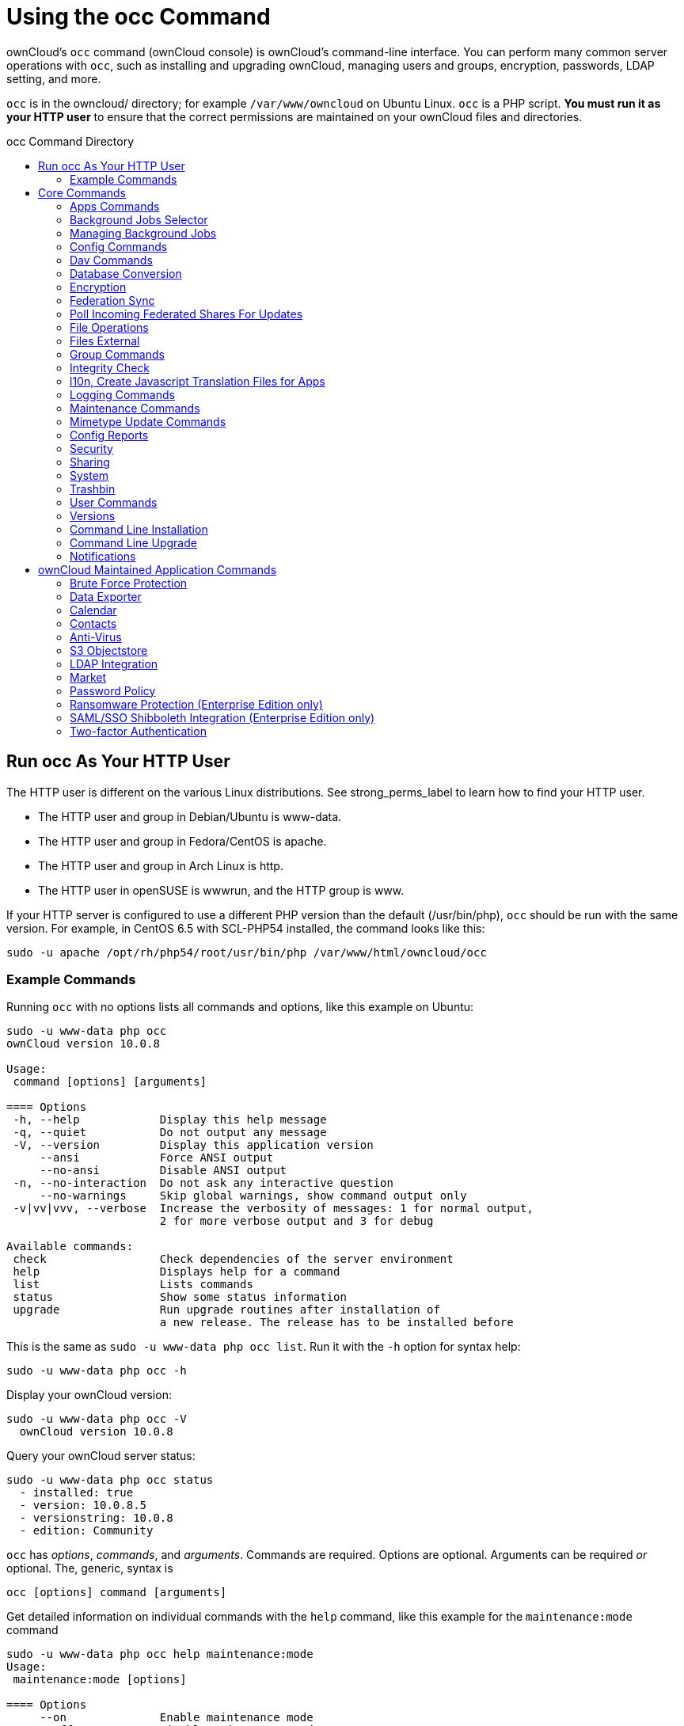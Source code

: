 = Using the occ Command
:toc: macro
:toclevels: 2
:toc-title: occ Command Directory
:page-aliases: configuration/server/occ_app_command.adoc
:php-datetime-url: https://php.net/manual/de/datetime.formats.php

ownCloud's `occ` command (ownCloud console) is ownCloud's command-line
interface. You can perform many common server operations with `occ`,
such as installing and upgrading ownCloud, managing users and groups,
encryption, passwords, LDAP setting, and more.

`occ` is in the owncloud/ directory; for example `/var/www/owncloud` on
Ubuntu Linux. `occ` is a PHP script. *You must run it as your HTTP user*
to ensure that the correct permissions are maintained on your ownCloud
files and directories.

toc::[]

[[run-occ-as-your-http-user]]
== Run occ As Your HTTP User

The HTTP user is different on the various Linux distributions. See
strong_perms_label to learn how to find your HTTP user.

* The HTTP user and group in Debian/Ubuntu is www-data.
* The HTTP user and group in Fedora/CentOS is apache.
* The HTTP user and group in Arch Linux is http.
* The HTTP user in openSUSE is wwwrun, and the HTTP group is www.

If your HTTP server is configured to use a different PHP version than
the default (/usr/bin/php), `occ` should be run with the same version.
For example, in CentOS 6.5 with SCL-PHP54 installed, the command looks
like this:

....
sudo -u apache /opt/rh/php54/root/usr/bin/php /var/www/html/owncloud/occ
....

=== Example Commands

Running `occ` with no options lists all commands and options, like this
example on Ubuntu:

....
sudo -u www-data php occ
ownCloud version 10.0.8

Usage:
 command [options] [arguments]

==== Options
 -h, --help            Display this help message
 -q, --quiet           Do not output any message
 -V, --version         Display this application version
     --ansi            Force ANSI output
     --no-ansi         Disable ANSI output
 -n, --no-interaction  Do not ask any interactive question
     --no-warnings     Skip global warnings, show command output only
 -v|vv|vvv, --verbose  Increase the verbosity of messages: 1 for normal output,
                       2 for more verbose output and 3 for debug

Available commands:
 check                 Check dependencies of the server environment
 help                  Displays help for a command
 list                  Lists commands
 status                Show some status information
 upgrade               Run upgrade routines after installation of
                       a new release. The release has to be installed before
....

This is the same as `sudo -u www-data php occ list`. Run it with the
`-h` option for syntax help:

....
sudo -u www-data php occ -h
....

Display your ownCloud version:

....
sudo -u www-data php occ -V
  ownCloud version 10.0.8
....

Query your ownCloud server status:

....
sudo -u www-data php occ status
  - installed: true
  - version: 10.0.8.5
  - versionstring: 10.0.8
  - edition: Community
....

`occ` has _options_, _commands_, and _arguments_. Commands are required.
Options are optional. Arguments can be required _or_ optional. The,
generic, syntax is

....
occ [options] command [arguments]
....

Get detailed information on individual commands with the `help` command,
like this example for the `maintenance:mode` command

....
sudo -u www-data php occ help maintenance:mode
Usage:
 maintenance:mode [options]

==== Options
     --on              Enable maintenance mode
     --off             Disable maintenance mode
     --output[=OUTPUT] Output format (plain, json or json_pretty, default is plain) [default: "plain"]
 -h, --help            Display this help message
 -q, --quiet           Do not output any message
 -V, --version         Display this application version
     --ansi            Force ANSI output
     --no-ansi         Disable ANSI output
 -n, --no-interaction  Do not ask any interactive question
     --no-warnings     Skip global warnings, show command output only
 -v|vv|vvv, --verbose  Increase the verbosity of messages: 1 for normal output,
                       2 for more verbose output and 3 for debug
....

The `status` command from above has an option to define the output
format. The default is plain text, but it can also be `json`

....
sudo -u www-data php occ status --output=json
{"installed":true,"version":"9.0.0.19","versionstring":"9.0.0","edition":""}
....

or `json_pretty`

....
sudo -u www-data php occ status --output=json_pretty
{
   "installed": true,
   "version": "10.0.8.5",
   "versionstring": "10.0.8",
   "edition": "Community"
}
....

This output option is available on all list and list-like commands,
which include `status`, `check`, `app:list`, `config:list`,
`encryption:status` and `encryption:list-modules`.

== Core Commands

This command reference covers the ownCloud core commands.

[[apps-commands]]
=== Apps Commands

The `app` commands list, enable, and disable apps

[source,console]
....
app
 app:check-code   check code to be compliant
 app:disable      disable an app
 app:enable       enable an app
 app:getpath      Get an absolute path to the app directory
 app:list         List all available apps
....

List all of your installed apps or optionally provide a search pattern
to restrict the list of apps to those whose name matches the given
regular expression. The output shows whether they are enabled or
disabled

....
sudo -u www-data php occ app:list [<search-pattern>]
....

Enable an app, for example the Market app

....
sudo -u www-data php occ app:enable market
market enabled
....

Disable an app

....
sudo -u www-data php occ app:disable market
market disabled
....

NOTE: Be aware that the following apps cannot be disabled: _DAV_, _FederatedFileSharing_, _Files_ and _Files_External_.

`app:check-code` has multiple checks: it checks if an app uses
ownCloud's public API (`OCP`) or private API (`OC_`), and it also checks
for deprecated methods and the validity of the `info.xml` file. By
default all checks are enabled. The Activity app is an example of a
correctly-formatted app

....
sudo -u www-data php occ app:check-code notifications
App is compliant - awesome job!
....

If your app has issues, you'll see output like this

....
sudo -u www-data php occ app:check-code foo_app
Analysing /var/www/owncloud/apps/files/foo_app.php
4 errors
   line   45: OCP\Response - Static method of deprecated class must not be called
   line   46: OCP\Response - Static method of deprecated class must not be called
   line   47: OCP\Response - Static method of deprecated class must not be called
   line   49: OC_Util - Static method of private class must not be called
....

You can get the full file path to an app

[source,console]
----
sudo -u www-data php occ app:getpath notifications
/var/www/owncloud/apps/notifications
----

[[background-jobs-selector]]
=== Background Jobs Selector

Use the `background` command to select which scheduler you want to use
for controlling _background jobs_, _Ajax_, _Webcron_, or _Cron_. This is
the same as using the *Cron* section on your ownCloud Admin page.

[source,console]
----
background
 background:ajax       Use ajax to run background jobs
 background:cron       Use cron to run background jobs
 background:webcron    Use webcron to run background jobs
----

This example selects Ajax:

[source,console]
----
sudo -u www-data php occ background:ajax
  Set mode for background jobs to 'ajax'
----

The other two commands are:

* `background:cron`
* `background:webcron`

TIP: See xref:configuration/server/background_jobs_configuration.adoc[background jobs configuration] to learn more.

=== Managing Background Jobs

Use the `background:queue` command to manage background jobs.

[source,console]
----
background:queue
 background:queue:delete     Delete a job from the queue
 background:queue:execute    Run a single background job from the queue
 background:queue:status     List queue status
----

==== Deleting a Background Job

The command `background:queue:delete` deletes a queued background job.
It requires the job id of the job to be deleted.

....
background:queue:delete <Job ID>
....

===== Arguments

[width="100%",cols="20%,70%",]
|===
| `Job ID` | ID of the job to be deleted
|===

WARNING: Deleting a job cannot be undone. Be sure that you want to delete the job before doing so.

This example deletes queued background job #12 

[source,console]
----
sudo -u www-data php occ background:queue:delete 12
  
Job has been deleted.
----

==== Executing a Background Job

The command `background:queue:execute` executes a queued background job.
It requires the job id of the job to be executed.

....
background:queue:execute [options] [--] <Job ID>
....

===== Arguments

[width="100%",cols="20%,70%",]
|===
| `Job ID` | ID of the job to be deleted
|===

===== Options

[width="100%",cols="20%,70%",]
|===
| `-f` +
`--force`            | Force run the job even if within timing interval
| `--accept-warning` | No warning about the usage of this command will be displayed
|===

This example executes queued background job #12.

[source,console]
----
sudo -u www-data php occ background:queue:execute 12
  
This command is for maintenance and support purposes. 
This will run the specified background job now. Regular scheduled runs of the job will
continue to happen at their scheduled times. 
If you still want to use this command please confirm the usage by entering: yes
yes
Found job: OCA\UpdateNotification\Notification\BackgroundJob with ID 12
Running job...
Finished in 0 seconds
----

==== List Queued Backgroundjobs

The command `background:queue:status` will list queued background jobs, including
details when it last ran.

....
background:queue:status
....

This example lists the queue status:

[source,console]
----
sudo -u www-data php occ background:queue:status

  +----+---------------------------------------------------+---------------------------+---------------+
  | Id | Job                                               | Last run                  | Job Arguments |
  +----+---------------------------------------------------+---------------------------+---------------+
  | 1  | OCA\Files\BackgroundJob\ScanFiles                 | 2018-06-13T15:15:04+00:00 |               |
  | 2  | OCA\Files\BackgroundJob\DeleteOrphanedItems       | 2018-06-13T15:15:04+00:00 |               |
  | 3  | OCA\Files\BackgroundJob\CleanupFileLocks          | 2018-06-13T15:15:04+00:00 |               |
  | 4  | OCA\DAV\CardDAV\SyncJob                           | 2018-06-12T19:15:02+00:00 |               |
  | 5  | OCA\Federation\SyncJob                            | 2018-06-12T19:15:02+00:00 |               |
  | 6  | OCA\Files_Sharing\DeleteOrphanedSharesJob         | 2018-06-13T15:15:04+00:00 |               |
  | 7  | OCA\Files_Sharing\ExpireSharesJob                 | 2018-06-12T19:15:02+00:00 |               |
  | 8  | OCA\Files_Trashbin\BackgroundJob\ExpireTrash      | 2018-06-13T15:15:04+00:00 |               |
  | 9  | OCA\Files_Versions\BackgroundJob\ExpireVersions   | 2018-06-13T15:15:04+00:00 |               |
  | 10 | OCA\UpdateNotification\Notification\BackgroundJob | 2018-06-12T19:15:03+00:00 |               |
  | 11 | OC\Authentication\Token\DefaultTokenCleanupJob    | 2018-06-13T15:15:04+00:00 |               |
  +----+---------------------------------------------------+---------------------------+---------------+
----

[[config-commands]]
=== Config Commands

The `config` commands are used to configure the ownCloud server.

....
config
 config:app:delete      Delete an app config value
 config:app:get         Get an app config value
 config:app:set         Set an app config value
 config:import          Import a list of configuration settings
 config:list            List all configuration settings
 config:system:delete   Delete a system config value
 config:system:get      Get a system config value
 config:system:set      Set a system config value
....

You can list all configuration values with one command:

....
sudo -u www-data php occ config:list
....

By default, passwords and other sensitive data are omitted from the
report, so the output can be posted publicly (e.g., as part of a bug
report). In order to generate a full backport of all configuration
values the `--private` flag needs to be set:

....
sudo -u www-data php occ config:list --private
....

The exported content can also be imported again to allow the fast setup
of similar instances. The import command will only add or update values.
Values that exist in the current configuration, but not in the one that
is being imported are left untouched.

....
sudo -u www-data php occ config:import filename.json
....

It is also possible to import remote files, by piping the input:

....
sudo -u www-data php occ config:import < local-backup.json
....

NOTE: While it is possible to update/set/delete the versions and installation statuses of apps and ownCloud
itself, it is *not* recommended to do this directly. Use the `occ app:enable`, `occ app:disable` and
`occ update` commands instead.

[[getting-a-single-configuration-value]]
==== Getting a Single Configuration Value

These commands get the value of a single app or system configuration:

==== config:system:get

....
sudo -u www-data php occ config:system:get [options] [--] <name> (<name>)...
....

===== Arguments

[width="100%",cols="20%,70%",]
|===
| `name` | Name of the config to get. Specify multiple for array parameter.
|===

===== Options

[width="100%",cols="33%,70%",]
|===
| `--default-value[=DEFAULT-VALUE]` | If no default value is set and the config does not exist,
the command will exit with 1.
| `--output=[OUTPUT]`               | The output format to use (`plain`, `json` or `json_pretty`, default is `plain`).
|===

==== config:app:get
....
sudo -u www-data php occ config:app:set [options] [--] <app> <name>
....

===== Arguments

[width="100%",cols="20%,70%",]
|===
| `app`  |  Name of the app.
| `name` |  Name of the config to get.
|===

===== Options

[width="100%",cols="33%,70%",]
|===
| `--default-value[=DEFAULT-VALUE]` | If no default value is set and the config does not exist,
the command will exit with 1.
| `--output=[OUTPUT]` | The output format to use (`plain`, `json` or `json_pretty`, default is `plain`).
|===

Examples

....
sudo -u www-data php occ config:system:get version
10.0.8.5

sudo -u www-data php occ config:app:get activity installed_version
2.2.1
....

[[setting-a-single-configuration-value]]
==== Setting a Single Configuration Value

These commands set the value of a single app or system configuration.

==== config:system:set

....
sudo -u www-data php occ config:system:set [options] [--] <name> (<name>)...
....

===== Arguments

[width="100%",cols="20%,70%",]
|===
| `name` |  Name of the config parameter, specify multiple for array parameter.
|===

===== Options

[width="100%",cols="20%,70%",]
|===
| `--type=[TYPE]`     | Value type to use (`string`, `integer`, `double`, `boolean`, `json`, default is `string`). +
Note: you must use json to write multi array values.
| `--value=[VALUE]`   | The new value of the config.
| `--update-only`     | Only updates the value, if it is not set before, it is not being added.
| `--output=[OUTPUT]` | The output format to use (`plain`, `json` or `json_pretty`, default is `plain`).
|===

==== config:app:set
....
sudo -u www-data php occ config:app:set [options] [--] <app> <name>
....

===== Arguments

[width="100%",cols="20%,70%",]
|===
| `app`  |  Name of the app.
| `name` |  Name of the config to set.
|===

===== Options

[width="100%",cols="20%,70%",]
|===
| `--value=[VALUE]`   | The new value of the config.
| `--update-only`     | Only updates the value, if it is not set before, it is not being added.
| `--output=[OUTPUT]` | The output format to use (`plain`, `json` or `json_pretty`, default is `plain`).
|===

Examples

....
sudo -u www-data php occ config:system:set \
   logtimezone \
   --value="Europe/Berlin"
System config value logtimezone set to Europe/Berlin
....
....
sudo -u www-data php occ config:app:set \
   files_sharing \
   incoming_server2server_share_enabled \
   --value=true \
   --type=boolean
Config value incoming_server2server_share_enabled for app files_sharing set to yes
....

The `config:system:set` command creates the value, if it does not
already exist. To update an existing value, set `--update-only`:

....
sudo -u www-data php occ config:system:set \
   doesnotexist \
   --value=true \
   --type=boolean \
   --update-only
Value not updated, as it has not been set before.
....

NOTE: In order to write a boolean, float, JSON, or integer value to the configuration file,
you need to specify the type on your command. This applies only to the `config:system:set` command.
Please see table above for available types.

Examples

Disable the maintenance mode:

....
sudo -u www-data php occ config:system:set maintenance \
   --value=false \
   --type=boolean

ownCloud is in maintenance mode - no app have been loaded
System config value maintenance set to boolean false
....

Create the `app_paths` config setting (using a JSON payload because of multi array values):

[source,console]
....
sudo -u www-data php occ config:system:set apps_paths \
      --type=json \
      --value='[
        {
            "path":"/var/www/owncloud/apps",
            "url":"/apps",
            "writable": false
        },
        {
            "path":"/var/www/owncloud/apps-external",
            "url":"/apps-external",
            "writable": true
        }
    ]'
....

[[setting-an-array-of-configuration-values]]
==== Setting an Array of Configuration Values

Some configurations (e.g., the trusted domain setting) are an array of
data. The array starts counting with 0. In order to set (and also get)
the value of one key, you can specify multiple `config` names separated
by spaces:

....
sudo -u www-data php occ config:system:get trusted_domains
localhost
owncloud.local
sample.tld
....

To replace `sample.tld` with `example.com` trusted_domains => 2 needs to
be set:

....
sudo -u www-data php occ config:system:set trusted_domains 2 --value=example.com
System config value trusted_domains => 2 set to string example.com

sudo -u www-data php occ config:system:get trusted_domains
localhost
owncloud.local
example.com
....

[[deleting-a-single-configuration-value]]
==== Deleting a Single Configuration Value

These commands delete the configuration of an app or system configuration:

==== config:system:delete

....
sudo -u www-data php occ config:system:delete [options] [--] <name> (<name>)...
....

===== Arguments

[width="100%",cols="20%,70%",]
|===
| `name` |  Name of the config to delete, specify multiple for array parameter.
|===

===== Options

[width="100%",cols="20%,70%",]
|===
| `--error-if-not-exists` | Checks whether the config exists before deleting it.
| `--output=[OUTPUT]`     | The output format to use (`plain`, `json` or `json_pretty`, default is `plain`).
|===

==== config:app:delete
....
sudo -u www-data php occ config:app:delete [options] [--] <app> <name>
....

===== Arguments

[width="100%",cols="20%,70%",]
|===
| `app`  |  Name of the app.
| `name` |  Name of the config to delete.
|===

===== Options

[width="100%",cols="20%,70%",]
|===
| `--error-if-not-exists` | Checks whether the config exists before deleting it.
| `--output=[OUTPUT]`     | The output format to use (`plain`, `json` or `json_pretty`, default is `plain`).
|===

Examples:

....
sudo -u www-data php occ config:system:delete maintenance:mode
System config value maintenance:mode deleted

sudo -u www-data php occ config:app:delete myappname provisioning_api
Config value provisioning_api of app myappname deleted
....

The delete command will by default not complain if the configuration was
not set before. If you want to be notified in that case, set the
`--error-if-not-exists` flag.

....
sudo -u www-data php occ config:system:delete doesnotexist --error-if-not-exists
Config provisioning_api of app appname could not be deleted because it did not exist
....

[[dav-commands]]
=== Dav Commands

A set of commands to create address books, calendars, and to migrate
address books:

[source,console]
----
dav
 dav:cleanup-chunks            Cleanup outdated chunks
 dav:create-addressbook        Create a dav address book
 dav:create-calendar           Create a dav calendar
 dav:sync-birthday-calendar    Synchronizes the birthday calendar
 dav:sync-system-addressbook   Synchronizes users to the system address book
----

NOTE: These commands are not available in xref:maintenance-commands[single-user (maintenance) mode].

`dav:cleanup-chunks` cleans up outdated chunks (uploaded files) more
than a certain number of days old. By default, the command cleans up
chunks more than 2 days old. However, by supplying the number of days to
the command, the range can be increased. For example, in the example
below, chunks older than 10 days will be removed.

....
sudo -u www-data php occ dav:cleanup-chunks 10

# example output
Cleaning chunks older than 10 days(2017-11-08T13:13:45+00:00)
Cleaning chunks for admin
   0 [>---------------------------]
....

The syntax for `dav:create-addressbook` and `dav:create-calendar` is
`dav:create-addressbook [user] [name]`. This example creates the
addressbook `mollybook` for the user molly:

....
sudo -u www-data php occ dav:create-addressbook molly mollybook
....

This example creates a new calendar for molly:

....
sudo -u www-data php occ dav:create-calendar molly mollycal
....

Molly will immediately see these on her Calendar and Contacts pages.
Your existing calendars and contacts should migrate automatically when
you upgrade. If something goes wrong you can try a manual migration.
First delete any partially-migrated calendars or address books. Then run
this command to migrate user's contacts:

....
sudo -u www-data php occ dav:migrate-addressbooks [user]
....

Run this command to migrate calendars:

....
sudo -u www-data php occ dav:migrate-calendars [user]
....

`dav:sync-birthday-calendar` adds all birthdays to your calendar from
address books shared with you. This example syncs to your calendar from
user `bernie`:

....
sudo -u www-data php occ dav:sync-birthday-calendar bernie
....

`dav:sync-system-addressbook` synchronizes all users to the system
addressbook.

....
sudo -u www-data php occ dav:sync-system-addressbook
....

[[database-conversion]]
=== Database Conversion

The SQLite database is good for testing, and for ownCloud servers with
small single-user workloads that do not use sync clients, but production
servers with multiple users should use MariaDB, MySQL, or PostgreSQL.
You can use `occ` to convert from SQLite to one of these other
databases.

[source,console]
----
db
 db:convert-type           Convert the ownCloud database to the newly configured one
----

You need:

* Your desired database and its PHP connector installed.
* The login and password of a database admin user.
* The database port number, if it is a non-standard port.

This is example converts SQLite to MySQL/MariaDB:

....
sudo -u www-data php occ db:convert-type mysql oc_dbuser 127.0.0.1 oc_database
....

TIP: For a more detailed explanation see xref:configuration/database/db_conversion.adoc[converting database types].

[[encryption]]
=== Encryption

`occ` includes a complete set of commands for managing encryption.

[source,console]
----
encryption
 encryption:change-key-storage-root  Change key storage root
 encryption:decrypt-all              Disable server-side encryption and decrypt all files
 encryption:disable                  Disable encryption
 encryption:enable                   Enable encryption
 encryption:encrypt-all              Encrypt all files for all users
 encryption:list-modules             List all available encryption modules
 encryption:migrate                  initial migration to encryption 2.0
 encryption:recreate-master-key      Replace existing master key with new one. Encrypt the file system with
                                     newly created master key
 encryption:select-encryption-type   Select the encryption type. The encryption types available are: masterkey and
                                     user-keys. There is also no way to disable it again.
 encryption:set-default-module       Set the encryption default module
 encryption:show-key-storage-root    Show current key storage root
 encryption:status                   Lists the current status of encryption
----

==== Command Description

`encryption:status` shows whether you have active encryption, and your
default encryption module. To enable encryption you must first enable
the Encryption app, and then run `encryption:enable`:

....
sudo -u www-data php occ app:enable encryption
sudo -u www-data php occ encryption:enable
sudo -u www-data php occ encryption:status
 - enabled: true
 - defaultModule: OC_DEFAULT_MODULE
....

`encryption:change-key-storage-root` is for moving your encryption keys
to a different folder. It takes one argument, `newRoot`, which defines
your new root folder. The folder must exist, and the path is relative to
your root ownCloud directory.

....
sudo -u www-data php occ encryption:change-key-storage-root ../../etc/oc-keys
....

You can see the current location of your keys folder:

....
sudo -u www-data php occ encryption:show-key-storage-root
Current key storage root:  default storage location (data/)
....

`encryption:list-modules` displays your available encryption modules.
You will see a list of modules only if you have enabled the Encryption
app. Use `encryption:set-default-module [module name]` to set your
desired module.

`encryption:encrypt-all` encrypts all data files for all users.
You must first put your ownCloud server into xref:maintenance-commands[single-user mode]
to prevent any user activity until encryption is completed.

`encryption:decrypt-all` decrypts all user data files, or optionally a single user:

....
sudo -u www-data php occ encryption:decrypt freda
....

Users must have enabled recovery keys on their Personal pages. You must
first put your ownCloud server into single-user mode <maintenance_commands>
to prevent any user activity until decryption is completed.

===== Arguments

[width="100%",cols="20%,70%",]
|===
| `-m=[METHOD]` | Accepts the methods: +
`recovery` or `password` +
If the _recovery_ method is chosen, then the recovery password will be used to decrypt files. +
If the _password_ method is chosen, then individual user passwords will be used to decrypt files.
| `-c=[COMMAND]` | Accepts  the commands: +
`yes` or `no` +

This lets the command know whether to ask for permission to
continue or not.
|===

==== Method Descriptions

===== Recovery method

This method reads the value from the environment variable `OC_RECOVERY_PASSWORD`. This variable bounds the value of recovery password set in the encryption page. If this variable is not set the recovery process will be halted. This has to be used for decrypting all users. While opting recovery method user should not forget to set `OC_RECOVERY_PASSWORD` in the shell.

===== Password method

This method reads the value from the environment variable `OC_PASSWORD`. This variable bounds the value of user password. The password which user uses to login to oC account. When password method is opted the user needs to set this variable in the shell.

==== Continue Option Description

The continue option can be used to by pass the permissions asked like `yes` or `no` while decrypting the file system. If the user is sure about what he/she is doing with the command and would like to proceed, then `-c yes` when provided to the command would not ask permissions. If `-c no` is passed to the command, then permissions would be asked to the user. It becomes interactive.

Use `encryption:disable` to disable your encryption module.
You must first put your ownCloud server into xref:maintenance-commands[single-user mode] to prevent any user activity.

`encryption:migrate` migrates encryption keys after a major ownCloud
version upgrade.
You may optionally specify individual users in a space-delimited list.
See xref:configuration/files/encryption/encryption_configuration.adoc[encryption configuration] to learn more.

[[recreate-master-key]]

`encryption:recreate-master-key` decrypts the ownCloud file system, replaces the existing master key with a new one, and encrypts the entire ownCloud file system with the new master key. Given the size of your ownCloud filesystem, this may take some time to complete. However, if your filesystem is quite small, then it will complete quite quickly. The `-y` switch can be supplied to automate acceptance of user input.

[[federation-sync]]
=== Federation Sync

Synchronize the address books of all federated ownCloud servers.

Servers connected with federation shares can share user address books,
and auto-complete usernames in share dialogs. Use this command to
synchronize federated servers:

[source,console]
----
sudo -u www-data php occ federation:sync-addressbooks
----

NOTE: This command is only available when the "Federation" app (`federation`) is enabled.

=== Poll Incoming Federated Shares For Updates

This command must be used if received federated shares are being referenced by desktop clients but not regularly accessed via the webUI.
This is because, for performance reasons, federated shares do not update automatically.
Instead, federated share directories are only updated when users browse them using the xref:user_manual:files/webgui/overview.adoc[webUI].

ownCloud and system administrators can use the `incoming-shares:poll` command to poll federated shares for updates.

NOTE: The command polls all received federated shares, so does not require a path.

[source,console]
----
sudo -u www-data php occ incoming-shares:poll
----

[IMPORTANT] 
====
When using federation, it is recommended to execute `occ incoming-shares:poll` regularly xref:configuration/server/background_jobs_configuration.adoc#cron-jobs[using Cron jobs]. 
The time interval between executions is a trade-off between the availability of changes in federated shares and resource consumption; which naturally depends a lot on the number of federated shares and the frequency of changes within those shares. 

Executing the command once every 12 hours _should_ be safe enough for most instances. 
However, the interval can be reduced to once every 2 hours, for instances with a small number of federated shares.

Depending on the desired resource consumption, this value should be lowered or increased based on individual expectations. 
To find a value that fits a specific setup, it is recommended to execute the command once, measure the execution time and set the interval, so that the background job can finish before the next execution is triggered.
====

[[file-operations]]
=== File Operations

`occ` has three commands for managing files in ownCloud.

[source,console]
----

files
 files:checksums:verify     Get all checksums in filecache and compares them by
                            recalculating the checksum of the file.
 files:cleanup              Deletes orphaned file cache entries.
 files:scan                 Rescans the filesystem.
 files:transfer-ownership   All files and folders are moved to another user
                            - outgoing shares are moved as well (incoming shares are
                            not moved as the sharing user holds the ownership of the respective files).
----

NOTE: These commands are not available in xref:maintenance-commands[single-user (maintenance) mode].

[[the-fileschecksumsverify-command]]
==== The files:checksums:verify command

ownCloud supports file integrity checking, by computing and matching
checksums. Doing so ensures that transferred files arrive at their
target in the exact state as they left their origin.

In some rare cases, wrong checksums are written to the database which
leads to synchronization issues, such as with the Desktop Client. To
mitigate such problems a new command is available:
`occ files:checksums:verify`.

Executing the command recalculates checksums, either for all files of a
user or within a specified filesystem path on the designated storage. It
then compares them with the values in the database. The command also
offers an option to repair incorrect checksum values (`-r, --repair`).

CAUTION: Executing this command might take some time depending on the file count.

Below is sample output that you can expect to see when using the
command.

....
sudo -u www-data php occ files:checksums:verify
This operation might take very long.
Mismatch for files/welcome.txt:
 Filecache:   SHA1:eeb2c08011374d8ad4e483a4938e1aa1007c089d MD5:368e3a6cb99f88c3543123931d786e21 ADLER32:c5ad3a63
 Actual:  SHA1:da39a3ee5e6b4b0d3255bfef95601890afd80709 MD5:d41d8cd98f00b204e9800998ecf8427e ADLER32:00000001
Mismatch for thumbnails/9/2048-2048-max.png:
 Filecache:   SHA1:2634fed078d1978f24f71892bf4ee0e4bd0c3c99 MD5:dd249372f7a68c551f7e6b2615d49463 ADLER32:821230d4
 Actual:  SHA1:da39a3ee5e6b4b0d3255bfef95601890afd80709 MD5:d41d8cd98f00b204e9800998ecf8427e ADLER32:00000001
....

[[the-filescleanup-command]]
==== The files:cleanup command

`files:cleanup` tidies up the server's file cache by deleting all file
entries that have no matching entries in the storage table.

[[the-filesscan-command]]
==== The files:scan command

The `files:scan` command

* Scans for new files.
* Scans not fully scanned files.
* Repairs file cache holes.
* Updates the file cache.

File scans can be performed per-user, for a space-delimited list of users, for groups of users, and for all users.

....
sudo -u www-data php occ files:scan --help
 Usage:
   files:scan [options] [--] [<user_id>]...
....

===== Arguments

[width="100%",cols="20%,70%",]
|===
| `user_id` | Will rescan all files of the given user(s).
|===

===== Options

[width="100%",cols="20%,70%",]
|===
| `--output=[OUTPUT]`    | The output format to use (`plain`, `json` or `json_pretty`, default is `plain`).
| `-p --path=[PATH]`     | Limit rescan to this path, eg. --path="/alice/files/Music",
the user_id is determined by the path and the user_id parameter and --all are ignored.
| `--group=[GROUP]`      | Scan user(s) under the group(s).
 This option can be used as --group=foo --group=bar to scan groups foo and bar (multiple values allowed)
| `-g --groups=[GROUP]`  | Scan user(s) under the group(s).
 This option can be used as --groups=foo,bar to scan groups foo and bar (multiple values allowed separated by commas)
| `-q --quiet`           | Do not output any message.
| `--all`                | Will rescan all files of all known users.
| `--repair`             | Will repair detached filecache entries (slow).
| `--unscanned`          | Only scan files which are marked as not fully scanned.
|===

TIP: If not using `--quiet`, statistics will be shown at the end of the scan.

[[the---path-option]]
===== The `--path` Option

When using the `--path` option, the path must be in one of the following
formats:

....
"user_id/files/path"
"user_id/files/mount_name"
"user_id/files/mount_name/path"
....

For example:

....
--path="/alice/files/Music"
....

In the example above, the user_id `alice` is determined implicitly from the path component given.
To get a list of scannable mounts for a given user, use the following command:

....
sudo -u www-data php occ files_external:list user_id
....

TIP: Mounts are only scannable at the point of origin. Scanning of shares including federated shares is not necessary on the receiver side and therefore not possible.

NOTE: Mounts based on session credentials can not be scanned as the users credentials are not available to the occ command set.


The `--path`, `--all`, `--group`, `--groups` and `[user_id]` parameters are exclusive - only one must be specified.

[[the-repair-option]]
===== The `--repair` Option

As noted above, repairs can be performed for individual users, groups of
users, and for all users in an ownCloud installation. What's more,
repair scans can be run even if no files are known to need repairing and
if one or more files are known to be in need of repair. Two examples of
when files need repairing are:

* If folders have the same entry twice in the web UI (known as a
'__ghost folder__'), this can also lead to strange error messages in
the desktop client.
* If entering a folder doesn't seem to lead into that folder.

CAUTION: We strongly suggest that you backup the database before running this command.

The `--repair` option can be run within two different scenarios:

* Requiring a downtime when used on all affected storages at once.
* Without downtime, filtering by a specified User Id.

The following commands show how to enable single user mode, run a repair file scan in bulk on all storages,
and then disable single user mode. This way is much faster than running the command for every user seperately, but it requires single user mode.

....
sudo -u www-data php occ maintenance:singleuser --on
sudo -u www-data php occ files:scan --all --repair
sudo -u www-data php occ maintenance:singleuser --off
....

The following command filters by the storage of the specified user.
....
sudo -u www-data php occ files:scan USERID --repair
....

TIP: If many users are affected, it could be convenient to create a shell script, which iterates over a list of User ID's.

[[the-filestransfer-ownership-command]]
==== The files:transfer-ownership command

You may transfer all files and shares from one user to another. This is
useful before removing a user. For example, to move all files from
`<source-user>` to `<destination-user>`, use the following command:

....
sudo -u www-data php occ files:transfer-ownership <source-user> <destination-user>
....

You can also move a limited set of files from `<source-user>` to
`<destination-user>` by making use of the `--path` switch, as in the
example below. In it, `folder/to/move`, and any file and folder inside
it will be moved to `<destination-user>`.

....
sudo -u www-data php occ files:transfer-ownership --path="folder/to/move" <source-user> <destination-user>
....

When using this command, please keep in mind:

1.  The directory provided to the `--path` switch *must* exist inside
`data/<source-user>/files`.
2.  The directory (and its contents) won't be moved as is between the
users. It'll be moved inside the destination user's `files` directory,
and placed in a directory which follows the format:
`transferred from <source-user> on <timestamp>`. Using the example
above, it will be stored under:
`data/<destination-user>/files/transferred from <source-user> on 20170426_124510/`
3.  Currently file versions can't be transferred. Only the latest
version of moved files will appear in the destination user's account.

[[files-external]]
=== Files External

These commands replace the `data/mount.json` configuration file used in
ownCloud releases before 9.0.

Commands for managing external storage.

[source,console]
----
files_external
 files_external:applicable  Manage applicable users and groups for a mount
 files_external:backends    Show available authentication and storage backends
 files_external:config      Manage backend configuration for a mount
 files_external:create      Create a new mount configuration
 files_external:delete      Delete an external mount
 files_external:export      Export mount configurations
 files_external:import      Import mount configurations
 files_external:list        List configured mounts
 files_external:option      Manage mount options for a mount
 files_external:verify      Verify mount configuration
----

These commands replicate the functionality in the ownCloud Web GUI, plus
two new features: `files_external:export` and `files_external:import`.

Use `files_external:export` to export all admin mounts to stdout, and
`files_external:export [user_id]` to export the mounts of the specified
ownCloud user.

NOTE: These commands are only available when the "External storage support" app (`files_external`) is enabled. It is not available in xref:maintenance-commands[single-user (maintenance) mode].

==== files_external:list

List configured mounts.

===== Usage

[source,console]
....
files_external:list [--show-password] [--full] [-a|--all] [-s|--short] [--] [<user_id>]
....

===== Arguments

[width="100%",cols="20%,70%",]
|===
| `user_id` | User ID to list the personal mounts for, if no user is provided admin mounts will be listed.
|===

===== Options

[width="100%",cols="20%,70%",]
|===
| `--show-password`   | User to add the mount configurations for, if not set the mount will
be added as system mount.
| `--full`            | Don't save the imported mounts, only list the new mounts.
| `-a, --all`         | Show both system-wide mounts and all personal mounts.
| `-s, --short`       | Show only a reduced mount info.
| `--output=[OUTPUT]` | The output format to use (`plain`, `json` or `json_pretty`, default is `plain`).
|===

===== Example

[source,console]
....
sudo -uwww-data ./occ files_external:list user_1 --short
+----------+------------------+----------+
| Mount ID | Mount Point      | Type     |
+----------+------------------+----------+
| 1        | /mount_1         | Personal |
| 2        | /mount_2         | Personal |
+----------+------------------+----------+
....

==== files_external:applicable

Manage applicable users and groups for a mount.

===== Usage

[source,console]
....
files_external:applicable
    [--add-user     ADD-USER]
    [--remove-user  REMOVE-USER]
    [--add-group    ADD-GROUP]
    [--remove-group REMOVE-GROUP]
    [--remove-all]
    [--output       [OUTPUT]]
    [--]
    <mount_id>
....

===== Arguments

[width="100%",cols="20%,70%",]
|===
| `mount_id` | Can be obtained using `occ files_external:list`.
|===


===== Options

[width="100%",cols="20%,70%",]
|===
| `--add-user`        | user to add as applicable (multiple values allowed).
| `--remove-user`     | user to remove as applicable (multiple values allowed).
| `--add-group`       | group to add as applicable (multiple values allowed).
| `--remove-group`    | group to remove as applicable (multiple values allowed).
| `--remove-all`      | Set the mount to be globally applicable.
| `--output=[OUTPUT]` | The output format to use (plain, json or json_pretty, default is plain).
|===

==== files_external:backends

Show available authentication and storage backends.

===== Usage

[source,console]
....
files_external:backends [options]
    [--]
    [<type>]
    [<backend>]
....

===== Arguments

[width="100%",cols="20%,70%",]
|===
| `type`    | Only show backends of a certain type. Possible values are `authentication` or `storage`.
| `backend` | Only show information of a specific backend.
|===

===== Options

[width="100%",cols="20%,70%",]
|===
| `--output=[OUTPUT]` | The output format to use (plain, json or json_pretty, default is plain.
|===

==== files_external:config

Manage backend configuration for a mount.

===== Usage

[source,console]
....
files_external:config [options]
    [--]
    <mount_id>
    <key>
    [<value>]
....

===== Arguments

[width="100%",cols="20%,70%",]
|===
| `mount_id` | The ID of the mount to edit.
| `key`      | Key of the config option to set/get.
| `value`    | Value to set the config option to, when no value is provided the
existing value will be printed.
|===

===== Options

[width="100%",cols="20%,70%",]
|===
| `--output=[OUTPUT]` | The output format to use (_plain_, _json_ or _json_pretty_. The default is plain).
|===

==== files_external:create

Create a new mount configuration.

===== Usage

[source,console]
....
files_external:create [options]
    [--]
    <mount_point>
    <storage_backend>
    <authentication_backend>
....

===== Arguments

[width="100%",cols="20%,70%",]
|===
| `mount_point`            | Mount point for the new mount.
| `storage_backend`        | Storage backend identifier for the new mount, see
`occ files_external:backends` for possible values.
| `authentication_backend` | Authentication backend identifier for the new mount, see
`occ files_external:backends` for possible values.
|===

====== Options

[width="100%",cols="20%,70%",]
|===
| `--user=[USER]`         | User to add the mount configurations for,
if not set the mount will be added as system mount.
| `-c, --config=[CONFIG]` | Mount configuration option in `key=value` format (multiple values allowed).
| `--dry`                 | Don't save the imported mounts, only list the new mounts.
| `--output=[OUTPUT]`     | The output format to use (`plain`, `json` or `json`pretty`).
The default is `plain`.
|===

===== Storage Backend Details

[width="80%",cols="40%,60%",options="header"]
|===
| Storage Backend          | Identifier
| Windows Network Drive    | `windows_network_drive`
| WebDav                   | `dav`
| Local                    | `local`
| ownCloud                 | `owncloud`
| SFTP                     | `sftp`
| Amazon S3                | `amazons3`
| Dropbox                  | `dropbox`
| Google Drive             | `googledrive`
| OpenStack Object Storage | `swift`
| SMB / CIFS               | `smb`
|===

===== Authentication Details

[width="80%",cols="40%,60%",options="header"]
|===
| Authentication method | Identifier, name, configuration

| Log-in credentials, save in session  | `password::sessioncredentials`
| Log-in credentials, save in database | `password::logincredentials`
| User entered, store in database      | `password::userprovided` (*)
| Global Credentials                   | `password::global`
| None                                 | `null::null`
| Builtin                              | `builtin::builtin`
| Username and password                | `password::password`
| OAuth1                               | `oauth1::oauth1` (*)
| OAuth2                               | `oauth2::oauth2` (*)
| RSA public key                       | `publickey::rsa` (*)
| OpenStack                            | `openstack::openstack` (*)
| Rackspace                            | `openstack::rackspace` (*)
| Access key (Amazon S3)               | `amazons3::accesskey` (*)
|===

(*) - Authentication methods require additional configuration.

NOTE: Each Storage Backend needs its corresponding authentication methods.

==== files_external:delete

Delete an external mount.

===== Usage

[source,console]
....
files_external:delete [options] [--] <mount_id>
....

===== Arguments

[width="100%",cols="20%,70%",]
|===
| `mount_id` | The ID of the mount to edit.
|===

===== Options

[width="100%",cols="20%,70%",]
|===
| `-y, --yes`         | Skip confirmation.
| `--output=[OUTPUT]` | The output format to use (plain, json or json_pretty, default is plain).
|===

==== files_external:export

===== Usage

[source,console]
....
files_external:export [options] [--] [<user_id>]
....

===== Arguments

[width="100%",cols="20%,70%",]
|===
| `user_id` | User ID to export the personal mounts for, if no user is provided admin
mounts will be exported.
|===

====== Options

[width="100%",cols="20%,70%",]
|===
| `-a, --all` | Show both system wide mounts and all personal mounts.
|===

==== files_external:import

Import mount configurations.

===== Usage

[source,console]
....
files_external:import [options] [--] <path>
....

===== Arguments

[width="100%",cols="20%,70%",]
|===
| `path` | Path to a json file containing the mounts to import, use `-` to read from stdin.
|===

====== Options

[width="100%",cols="20%,70%",]
|===
| `--user=[USER]`     | User to add the mount configurations for, if not set the mount will be
added as system mount.
| `--dry`             | Don't save the imported mounts, only list the new mounts.
| `--output=[OUTPUT]` | The output format to use (_plain_, _json_ or _json_pretty_, default is _plain_).
|===

==== files_external:option

Manage mount options for a mount.

===== Usage

[source,console]
....
files_external:option <mount_id> <key> [<value>]
....

===== Arguments

[width="100%",cols="20%,70%",]
|===
| `mount_id` | The ID of the mount to edit.
| `key`      | Key of the mount option to set/get.
| `value`    | Value to set the mount option to, when no value is provided the existing
value will be printed.
|===

==== files_external:verify

Verify mount configuration.

===== Usage

[source,console]
....
files_external:verify [options] [--] <mount_id>
....

===== Arguments

[width="100%",cols="20%,70%",]
|===
| `mount_id` | The ID of the mount to check.
|===

===== Options

[width="100%",cols="20%,70%",]
|===
| `-c, --config=[CONFIG]` | Additional config option to set before checking in `key=value` pairs,
required for certain auth backends such as login credentials (multiple values allowed).
| `--output=[OUTPUT]`     | The output format to use (_plain_, _json_ or _json_pretty_, default is plain).
|===

==== files_external:create

You can create general (for all users) and personal (user-specific) shares by passing share configuration information on the command line, with the `files_external:create` command.
The syntax is:

[source,console]
....
files_external:create [options] [--] <mount_point> <storage_backend> <authentication_backend>
....

===== Arguments

[width="100%",cols="20%,70%",]
|===
| mount point            | Path of the mount point within the file system.
| storage_backend        | Storage backend identifier.
| authentication_backend | Authentication backend authentifier.
|===

===== Storage Backend Details

[width="80%",cols="40%,60%",options="header"]
|===
| Storage Backend         | Identifier
| Windows Network Drive   | `windows_network_drive`
| WebDav                  | `dav`
| Local                   | `local`
| ownCloud                | `owncloud`
| SFTP                    | `sftp`
| Amazon S3               | `amazons3`
| Dropbox                 | `dropbox`
| Google Drive            | `googledrive`
| OpenStack Object Storage| `swift`
| SMB / CIFS              | `smb`
|===

===== Authentication Details

[width="80%",cols="40%,60%",options="header"]
|===
| Authentication method                | Identifier, name, configuration
| Log-in credentials, save in session  | `password::sessioncredentials`
| Log-in credentials, save in database | `password::logincredentials`
| User entered, store in database      | `password::userprovided` (*)
| Global Credentials                   | `password::global`
| None                                 | `null::null`
| Builtin                              | `builtin::builtin`
| Username and password                | `password::password`
| OAuth1                               | `oauth1::oauth1` (*)
| OAuth2                               | `oauth2::oauth2` (*)
| RSA public key                       | `publickey::rsa` (*)
| OpenStack                            | `openstack::openstack` (*)
| Rackspace                            | `openstack::rackspace` (*)
| Access key (Amazon S3)               | `amazons3::accesskey` (*)
|===

(*****) - Authentication methods require additional configuration.

NOTE: Each Storage Backend needs its corresponding authentication methods.

[[group-commands]]
=== Group Commands

The `group` commands provide a range of functionality for managing
ownCloud groups. This includes creating and removing groups and managing
group membership. Group names are case-sensitive, so "Finance" and
"finance" are two different groups.

The full list of commands is:

[source,console]
----
group
 group:add                           Adds a group
 group:add-member                    Add members to a group
 group:delete                        Deletes the specified group
 group:list                          List groups
 group:list-members                  List group members
 group:remove-member                 Remove member(s) from a group
----

[[creating-groups]]
==== Creating Groups

You can create a new group with the `group:add` command. The syntax is:

....
group:add groupname
....

This example adds a new group, called "Finance":

....
sudo -u www-data php occ group:add Finance
  Created group "Finance"
....

[[listing-groups]]
==== Listing Groups

You can list the names of existing groups with the `group:list` command.
The syntax is:

....
group:list [options] [<search-pattern>]
....

Groups containing the `search-pattern` string are listed. Matching is
not case-sensitive. If you do not provide a search-pattern then all
groups are listed.

===== Options

[width="100%",cols="20%,50%",]
|====
| `--output=[OUTPUT]` | Output format (plain, json or json_pretty, default is plain) [default: "plain"].
|====

This example lists groups containing the string "finance".

....
sudo -u www-data php occ group:list finance
 - All-Finance-Staff
 - Finance
 - Finance-Managers
....

This example lists groups containing the string "finance" formatted
with `json_pretty`.

....
sudo -u www-data php occ group:list --output=json_pretty finance
 [
   "All-Finance-Staff",
   "Finance",
   "Finance-Managers"
 ]
....

[[listing-group-members]]
==== Listing Group Members

You can list the user IDs of group members with the `group:list-members`
command. The syntax is:

....
group:list-members [options] <group>
....

===== Options

[width="100%",cols="20%,50%",]
|====
| `--output=[OUTPUT]` | Output format (plain, json or json_pretty, default is plain) [default: "plain"].
|====

This example lists members of the "Finance" group.

....
sudo -u www-data php occ group:list-members Finance
 - aaron: Aaron Smith
 - julie: Julie Jones
....

This example lists members of the Finance group formatted with
`json_pretty`.

....
sudo -u www-data php occ group:list-members --output=json_pretty Finance
 {
   "aaron": "Aaron Smith",
   "julie": "Julie Jones"
 }
....

[[adding-members-to-groups]]
==== Adding Members to Groups

You can add members to an existing group with the `group:add-member`
command. Members must be existing users. The syntax is

....
group:add-member [-m|--member [MEMBER]] <group>
....

This example adds members "aaron" and "julie" to group "Finance":

....
sudo -u www-data php occ group:add-member --member aaron --member julie Finance
  User "aaron" added to group "Finance"
  User "julie" added to group "Finance"
....

You may attempt to add members that are already in the group, without
error. This allows you to add members in a scripted way without needing
to know if the user is already a member of the group. For example:

....
sudo -u www-data php occ group:add-member --member aaron --member julie --member fred Finance
  User "aaron" is already a member of group "Finance"
  User "julie" is already a member of group "Finance"
  User fred" added to group "Finance"
....

[[removing-members-from-groups]]
==== Removing Members from Groups

You can remove members from a group with the `group:remove-member`
command. The syntax is:

....
group:remove-member [-m|--member [MEMBER]] <group>
....

This example removes members "aaron" and "julie" from group
"Finance".

....
sudo -u www-data php occ group:remove-member --member aaron --member julie Finance
  Member "aaron" removed from group "Finance"
  Member "julie" removed from group "Finance"
....

You may attempt to remove members that have already been removed from
the group, without error. This allows you to remove members in a
scripted way without needing to know if the user is still a member of
the group. For example:

....
sudo -u www-data php occ group:remove-member --member aaron --member fred Finance
  Member "aaron" could not be found in group "Finance"
  Member "fred" removed from group "Finance"
....

[[deleting-a-group]]
==== Deleting a Group

To delete a group, you use the `group:delete` command, as in the example
below:

....
sudo -u www-data php occ group:delete Finance
....

[[integrity-check]]
=== Integrity Check

Apps which have an official tag *must* be code signed. Unsigned official
apps won't be installable anymore. Code signing is optional for all
third-party applications.

[source,console]
----
integrity
 integrity:check-app                 Check app integrity using a signature.
 integrity:check-core                Check core integrity using a signature.
 integrity:sign-app                  Signs an app using a private key.
 integrity:sign-core                 Sign core using a private key
----

After creating your signing key, sign your app like this example:

....
sudo -u www-data php occ integrity:sign-app \
   --privateKey=/Users/karlmay/contacts.key \
   --certificate=/Users/karlmay/CA/contacts.crt \
   --path=/Users/karlmay/Programming/contacts
....

Verify your app:

....
sudo -u www-data php occ integrity:check-app --path=/pathto/app appname
....

When it returns nothing, your app is signed correctly.
When it returns a message then there is an error.

`integrity:sign-core` is for ownCloud core developers only.

TIP: See xref:configuration/general_topics/code_signing.adoc[code signing] to learn more.

[[l10n-create-javascript-translation-files-for-apps]]
=== l10n, Create Javascript Translation Files for Apps

This command creates JavaScript and JSON translation files for ownCloud
applications.

NOTE: The command does not update existing translations if the source translation file has been updated. It only creates translation files when none are present for a given language.

[source,console]
----
l10n
  l10n:createjs                Create Javascript translation files for a given app
----

The command takes two parameters; these are:

* `app`: the name of the application.
* `lang`: the output language of the translation files; more than one can be supplied.

To create the two translation files, the command reads translation data
from a source PHP translation file.

[[a-working-example]]
==== A Working Example

In this example, we'll create Austrian German translations for the
Gallery app.

NOTE: This example assumes that the ownCloud directory is `/var/www/owncloud` and that it uses ownCloud's
standard apps directory, `app`.

First, create a source translation file in
`/var/www/owncloud/apps/gallery/l10n`, called `de_AT.php`. In it, add
the required translation strings, as in the following example.
Refer to the developer documentation on xref:developer_manual:app/advanced/l10n.adoc#creating-your-own-translatable-files[creating translation files], if you're not familiar with creating them.

[source,php]
----
<?php
// The source string is the key, the translated string is the value.
$TRANSLATIONS = [
  "Share" => "Freigeben"
];
$PLURAL_FORMS = "nplurals=2; plural=(n != 1);";
----

After that, run the following command to create the translation.

....
sudo -u www-data php occ l10n:createjs gallery de_AT
....

This will generate two translation files, `de_AT.js` and `de_AT.json`,
in `/var/www/owncloud/apps/gallery/l10n`.

[[create-translations-in-multiple-languages]]
===== Create Translations in Multiple Languages

To create translations in multiple languages simultaneously, supply
multiple languages to the command, as in the following example:

....
sudo -u www-data php occ l10n:createjs gallery de_AT de_DE hu_HU es fr
....

[[logging-commands]]
=== Logging Commands

These commands view and configure your ownCloud logging preferences.

[source,console]
----
log
 log:manage     Manage logging configuration
 log:owncloud   Manipulate ownCloud logging backend
----

==== Command Description

Run `log:owncloud` to see your current logging status:

....
sudo -u www-data php occ log:owncloud
Log backend ownCloud: enabled
Log file: /opt/owncloud/data/owncloud.log
Rotate at: disabled
....

===== Options

[width="100%",cols="20%,50%",]
|====
| `--enable`                    | Enable this logging backend.
| `--file=[FILE]`               | Set the log file path.
| `--rotate-size=[ROTATE-SIZE]` | Set the file size for log rotation, 0 = disabled.
|====

Use the `--enable` option to turn on logging. Use `--file` to set a
different log file path. Set your rotation by log file size in bytes
with `--rotate-size`; 0 disables rotation.

Run `log:manage` to set your logging backend, log level, and timezone:

The defaults are `owncloud`, `Warning`, and `UTC`.

Options for `log:manage`:

[width="100%",cols="20%,50%",]
|====
| `--backend=[BACKEND]` | Set the logging backend [owncloud, syslog, errorlog].
| `--level=[LEVEL]`     | Set the log level [debug, info, warning, error, fatal].
|====

Log level can be adjusted by entering the number or the name:

....
sudo -u www-data php occ log:manage --level 4
sudo -u www-data php occ log:manage --level error
....

TIP: Setting the log level to debug ( 0 ) can be used for finding the cause of an error, but should not be the standard as it increases the log file size.

[[maintenance-commands]]
=== Maintenance Commands

Use these commands when you upgrade ownCloud, manage encryption, perform
backups and other tasks that require locking users out until you are
finished.

[source,console]
----
maintenance
 maintenance:data-fingerprint        Update the systems data-fingerprint after a backup is restored
 maintenance:mimetype:update-db      Update database mimetypes and update filecache
 maintenance:mimetype:update-js      Update mimetypelist.js
 maintenance:mode                    Set maintenance mode
 maintenance:repair                  Repair this installation
 maintenance:singleuser              Set single user mode
 maintenance:update:htaccess         Updates the .htaccess file
----

`maintenance:mode` locks the sessions of all logged-in users, including
administrators, and displays a status screen warning that the server is
in maintenance mode. Users who are not already logged in cannot log in
until maintenance mode is turned off. When you take the server out of
maintenance mode logged-in users must refresh their Web browsers to
continue working.

....
sudo -u www-data php occ maintenance:mode --on
sudo -u www-data php occ maintenance:mode --off
....

Putting your ownCloud server into single-user mode allows admins to log
in and work, but not ordinary users. This is useful for performing
maintenance and troubleshooting on a running server.

....
sudo -u www-data php occ maintenance:singleuser --on
Single user mode enabled
....

Turn it off when you're finished:

....
sudo -u www-data php occ maintenance:singleuser --off
Single user mode disabled
....

Run `maintenance:data-fingerprint` to tell desktop and mobile clients
that a server backup has been restored. This command changes the ETag
for all files in the communication with sync clients, informing them
that one or more files were modified. After the command completes, users
will be prompted to resolve any conflicts between newer and older file
versions.

==== Installation Repair Commands

The `maintenance:repair` command helps administrators repair an installation.
The command runs automatically during upgrades to clean up the database. 
So, while you can run it manually, there usually isn't a need to.

NOTE: Your ownCloud installation needs to be in maintenance mode to use the `maintenance:repair` command.

===== Repair Command Options

The `maintenance:repair` command supports the following options:

[cols="25%,75%",options="header"]
|===
|Option 
|Description
a|`--ansi`
|Force ANSI output.
a|`--include-expensive`
|Use this option when you want to include resource and load expensive tasks.
a|`--list`
|Lists all possible repair steps
a|`--no-ansi`
|Disable ANSI output.
a|`-n` `--no-interaction`
|Do not ask any interactive question.
a|`--no-warnings`
|Skip global warnings, show command output only.
a|`-q` `--quiet`
|Do not output any message.
a|`-s` `--single=SINGLE`
|Run just one repair step given its class name.
a|`-V` `--version`
|Display this application version.
a|`-v\|vv\|vvv` `--verbose`
a|Increase the verbosity of messages:

* 1 for normal output
* 2 for more verbose output and 3 for debug
|===

Here is an example of running the command:

[source,console]
....
sudo -u www-data php occ maintenance:repair
....

To list all off the possible repair steps, use the `--list` option. 
It should output the following list to the console:

....
Found 16 repair steps

OC\Repair\RepairMimeTypes -> Repair mime types
OC\Repair\RepairMismatchFileCachePath -> Detect file cache entries with path that does not match parent-child relationships
OC\Repair\FillETags -> Generate ETags for file where no ETag is present.
OC\Repair\CleanTags -> Clean tags and favorites
OC\Repair\DropOldTables -> Drop old database tables
OC\Repair\DropOldJobs -> Drop old background jobs
OC\Repair\RemoveGetETagEntries -> Remove getetag entries in properties table
OC\Repair\RepairInvalidShares -> Repair invalid shares
OC\Repair\RepairSubShares -> Repair sub shares
OC\Repair\SharePropagation -> Remove old share propagation app entries
OC\Repair\MoveAvatarOutsideHome -> Move user avatars outside the homes to the new location
OC\Repair\RemoveRootShares -> Remove shares of a users root folder
OC\Repair\RepairUnmergedShares -> Repair unmerged shares
OC\Repair\DisableExtraThemes -> Disable extra themes
OC\Repair\OldGroupMembershipShares -> Remove shares of old group memberships
OCA\DAV\Repair\RemoveInvalidShares -> Remove invalid calendar and addressbook shares
....

===== Running a Single Repair Step

To run a single repair step, use either the `-s` or `--single` options, as in the following example.

[source,console]
....
sudo -u www-data php occ maintenance:repair --single="OCA\DAV\Repair\RemoveInvalidShares"
....

TIP: The step's name must be quoted, otherwise you will see the following warning message appear, and the command will fail:
"_Repair step not found. Use --list to show available steps._"

=== Mimetype Update Commands

`maintenance:mimetype:update-db` updates the ownCloud database and file cache with changed mimetypes found in `config/mimetypemapping.json`. 
Run this command after modifying `config/mimetypemapping.json`. 
If you change a mimetype, run `maintenance:mimetype:update-db --repair-filecache` to apply the change to existing files.

[[config-reports]]
=== Config Reports

If you're working with ownCloud support and need to send them a
configuration summary, you can generate it using the
`configreport:generate` command.
This command generates the same JSON-based report as the Admin Config Report, which you can access under `admin -> Settings -> Admin -> General -> Generate Config Report -> Download ownCloud config report`.

From the command-line in the root directory of your ownCloud
installation, run it as your webserver user as follows, (assuming your
webserver user is `www-data`):

....
sudo -u www-data occ configreport:generate
....

This will generate the report and send it to `STDOUT`. You can
optionally pipe the output to a file and then attach it to an email to
ownCloud support, by running the following command:

....
sudo -u www-data occ configreport:generate > generated-config-report.txt
....

Alternatively, you could generate the report and email it all in one
command, by running:

....
sudo -u www-data occ configreport:generate | mail \
    -s "configuration report" \
    -r <the email address to send from> \
    support@owncloud.com
....

NOTE: These commands are not available in single-user (maintenance) mode <maintenance_commands_label>.

[[security]]
=== Security

Use these commands when you manage security related tasks

Routes displays all routes of ownCloud. You can use this information to
grant strict access via firewalls, proxies or load balancers etc.

==== Command Description

[source,console]
----
security:routes [options]
----

===== Options

[width="100%",cols="20%,70%",]
|====
| `--output=[OUTPUT]` | Output format (plain, json or json-pretty, default is plain).
| `--with-details`    | Adds more details to the output.
|====

Example 1:

....
sudo -uwww-data ./occ security:routes
....

....
+-----------------------------------------------------------+-----------------+
| Path                                                      | Methods         |
+-----------------------------------------------------------+-----------------+
| /apps/federation/auto-add-servers                         | POST            |
| /apps/federation/trusted-servers                          | POST            |
| /apps/federation/trusted-servers/{id}                     | DELETE          |
| /apps/files/                                              | GET             |
| /apps/files/ajax/download.php                             |                 |
...
....

Example 2:

....
sudo  -uwww-data ./occ security:routes --output=json-pretty
....

....
[
  {
      "path": "\/apps\/federation\/auto-add-servers",
      "methods": [
          "POST"
      ]
  },
....

Example 3:

....
sudo  -uwww-data ./occ security:routes --with-details
....

....
+---------------------------------------------+---------+-------------------------------------------------------+--------------------------------+
| Path                                        | Methods | Controller                                            | Annotations                    |
+---------------------------------------------+---------+-------------------------------------------------------+--------------------------------+
| /apps/files/api/v1/sorting                  | POST    | OCA\Files\Controller\ApiController::updateFileSorting | NoAdminRequired                |
| /apps/files/api/v1/thumbnail/{x}/{y}/{file} | GET     | OCA\Files\Controller\ApiController::getThumbnail      | NoAdminRequired,NoCSRFRequired |
...
....


The following commands manage server-wide SSL certificates. These are
useful when you create federation shares with other ownCloud servers
that use self-signed certificates.

[source,console]
----
security:certificates         List trusted certificates
security:certificates:import  Import trusted certificate
security:certificates:remove  Remove trusted certificate
----

This example lists your installed certificates:

....
sudo -u www-data php occ security:certificates
....

Import a new certificate:

....
sudo -u www-data php occ security:certificates:import /path/to/certificate
....

Remove a certificate:

....
sudo -u www-data php occ security:certificates:remove [certificate name]
....

[[sharing]]
=== Sharing

This is an occ command to cleanup orphaned remote storages. To explain
why this is necessary, a little background is required. While shares are
able to be deleted as a normal matter of course, remote storages with
`shared::` are not included in this process.

This might not, normally, be a problem. However, if a user has re-shared
a remote share which has been deleted it will. This is because when the
original share is deleted, the remote re-share reference is not.
Internally, the `fileid` will remain in the file cache and storage for
that file will not be deleted.

As a result, any user(s) who the share was re-shared with will now get
an error when trying to access that file or folder. That's why the
command is available.

So, to cleanup all orphaned remote storages, run it as follows:

....
sudo -u www-data php occ sharing:cleanup-remote-storages
....

You can also set it up to run as xref:background-jobs-selector[a background job].

NOTE: These commands are not available in xref:maintenance-commands[single-user (maintenance) mode].

=== System

To execute xref:configuration/server/background_jobs_configuration.adoc[background jobs] using xref:configuration/server/background_jobs_configuration.adoc#cron[cron], you can use the `system:cron` command, as in the following example:

[source,console]
....
sudo -u www-data php occ system:cron
....

[NOTE]
====
This command does not work if:

* xref:maintenance-commands[Maintenance or Admin-only (single user) modes] are enabled
* Background jobs are disabled
====

[[trashbin]]
=== Trashbin

NOTE: These commands are only available when the 'Deleted files' app (`files_trashbin`) is enabled.
These commands are not available in xref:maintenance-commands[single-user (maintenance) mode].

[source,console]
----
trashbin
 trashbin:cleanup   Remove deleted files
 trashbin:expire    Expires the users trash bin
----

The `trashbin:cleanup` command removes the deleted files of the
specified users in a space-delimited list, or all users if none are
specified. This example removes all the deleted files of all users:

....
sudo -u www-data php occ trashbin:cleanup
Remove all deleted files
Remove deleted files for users on backend Database
 freda
 molly
 stash
 rosa
 edward
....

This example removes the deleted files of users `molly` and `freda`:

....
sudo -u www-data php occ trashbin:cleanup molly freda
Remove deleted files of   molly
Remove deleted files of   freda
....

`trashbin:expire` deletes only expired files according to the `trashbin_retention_obligation` setting in `config.php` (see xref:configuration/server/config_sample_php_parameters.adoc[the "Deleted Files" section documentation]).
The default is to delete expired files for all users, or you may list users in a space-delimited list.

[[user-commands]]
=== User Commands

The `user` commands provide a range of functionality for managing
ownCloud users. This includes: creating and removing users, resetting
user passwords, displaying a report which shows how many users you have,
and when a user was last logged in.

The full list, of commands is:

[source,console]
----
user
 user:add                            Adds a user
 user:delete                         Deletes the specified user
 user:disable                        Disables the specified user
 user:enable                         Enables the specified user
 user:inactive                       Reports users who are known to owncloud,
                                     but have not logged in for a certain number of days
 user:lastseen                       Shows when the user was logged in last time
 user:list                           List users
 user:list-groups                    List groups for a user
 user:modify                         Modify user details
 user:report                         Shows how many users have access
 user:resetpassword                  Resets the password of the named user
 user:setting                        Read and modify user application settings
 user:sync                           Sync local users with an external backend service
----

[[creating-users]]
==== Creating Users

You can create a new user with the `user:add` command.

[source,console]
....
sudo -u www-data php occ user:add [--password-from-env] [--display-name [DISPLAY-NAME]] [--email [EMAIL]] [-g|--group [GROUP]] [--] <uid>
....

===== Arguments

[width="100%",cols="30%,70%",]
|====
| `uid` | User ID used to login (must only contain a-z, A-Z, 0-9, -, _ and @).
|====

===== Options

[width="100%",cols="30%,70%",]
|====
| `--password-from-env`           | Read the password from the OC_PASS environment variable.
| `--display-name=[DISPLAY-NAME]` | The email-id set while creating the user, will be used to send
link for password reset. This option will also display the link sent to user.
| `--email=[EMAIL]`               | Email address for the user.
| `-g [GROUP]` +
`--group=[GROUP]`                | The groups the user should be added to. +
The group will be created if it does not exist. +
Multiple values allowed.
|====

This command lets you set the following attributes:

* *uid:* The `uid` is the user's username and their login name
* *display name:* This corresponds to the *Full Name* on the Users page
in your ownCloud Web UI
* *email address*
* *group*
* *login name*
* *password*  (cannot be "0")

This example adds new user Layla Smith, and adds her to the *users* and
*db-admins* groups. Any groups that do not exist are created.

....
sudo -u www-data php occ user:add \
  --display-name="Layla Smith" \
  --group="users" \
  --group="db-admins" \
  --email=layla.smith@example.com layla
  Enter password:
  Confirm password:
  The user "layla" was created successfully
  Display name set to "Layla Smith"
  Email address set to "layla.smith@example.com"
  User "layla" added to group "users"
  User "layla" added to group "db-admins"
....

After the command completes, go to your Users page, and you will see
your new user.

[[deleting-a-user]]
==== Deleting A User

To delete a user, you use the `user:delete` command.

[source,console]
----
sudo -u www-data php occ user:delete <uid>
----

===== Arguments

[width="100%",cols="20%,70%",]
|====
| `uid` | The username.
|====

....
sudo -u www-data php occ user:delete fred
....

[[disable-users]]
==== Disable Users

Admins can disable users via the occ command too:

....
sudo -u www-data php occ user:disable <username>
....

NOTE: Once users are disabled, their connected browsers will be disconnected.Use the following command to enable the user again:

[[enable-users]]
==== Enable Users

....
sudo -u www-data php occ user:enable <username>
....

[[finding-inactive-users]]
==== Finding Inactive Users

To view a list of users who've not logged in for a given number of days,
use the `user:inactive` command.

....
sudo -u www-data php occ user:inactive [options] [--] <days>
....

===== Arguments

[width="100%",cols="20%,70%",]
|===
| `<days>`  | The number of days (integer) that the user has not logged in since.
|===

===== Options

[width="100%",cols="20%,70%",]
|===
| `--output=[OUTPUT]`  | Output format (plain, json or json_pretty, default is plain) [default: "plain"].
|===

The example below searches for users inactive for five days, or more.
....
sudo -u www-data php occ user:inactive 5
....

By default, this will generate output in the following format:

....
- 0:
  - uid: admin
  - displayName: admin
  - inactiveSinceDays: 5
....

You can see a counting number starting with `0`, the user's user id, display name, and the number of days
they've been inactive. If you're passing or piping this information to
another application for further processing, you can also use the
`--output` switch to change its format.

Using the output option `json` will render the output formatted as
follows.

[source,json]
----
[{"uid":"admin","displayName":"admin","inactiveSinceDays":5}]
----

Using the output option `json_pretty` will render the output formatted
as follows.

[source,json]
----
[
    {
        "uid": "admin",
        "displayName": "admin",
        "inactiveSinceDays": 5
    }
]
----

[[finding-the-users-last-login]]
==== Finding the User's Last Login

To view a user's most recent login, use the `user:lastseen` command

....
sudo -u www-data php occ user:lastseen <uid>
....

===== Arguments

[width="100%",cols="20%,70%",]
|====
| `uid`   | The username.
|====

Example
....
sudo -u www-data php occ user:lastseen layla
  layla's last login: 09.01.2015 18:46
....

[[listing-users]]
==== Listing Users

You can list existing users with the `user:list` command.

[source,console]
----
sudo -u www-data php occ user:list [options] [<search-pattern>]
----

User IDs containing the `search-pattern` string are listed. Matching is
not case-sensitive. If you do not provide a search-pattern then all
users are listed.

===== Options

[width="90%",cols="40%,80%",]
|====
| `--output=[OUTPUT]`       | Output format (plain, json or json-pretty, default is plain).
| `-a [ATTRIBUTES] +
--attributes=[ATTRIBUTES]` | Adds more details to the output. +
Allowed attributes, multiple values possible: +
`uid`, `displayName`, `email`, `quota`, `enabled`, `lastLogin`, `home`, +
`backend`, `cloudId`, `searchTerms` [default: [`displayName`]]
|====

This example lists user IDs containing the string `ron`

....
sudo -u www-data php occ user:list ron
 - aaron: Aaron Smith
....

The output can be formatted in JSON with the output option `json` or
`json_pretty`.

....
sudo -u www-data php occ user:list --output=json_pretty
 {
   "aaron": "Aaron Smith",
   "herbert": "Herbert Smith",
   "julie": "Julie Jones"
 }
....

This example lists all users including the attribute `enabled`.

....
sudo -u www-data php occ user:list -a enabled
 - admin: true
 - foo: true
....

[[listing-group-membership-of-a-user]]
==== Listing Group Membership of a User

You can list the group membership of a user with the `user:list-groups` command.

....
sudo -u www-data php occ user:list-groups [options] [--] <uid>
....

===== Arguments

[width="100%",cols="20%,70%",]
|====
| `uid` | User ID.
|====

===== Options

[width="100%",cols="20%,70%",]
|====
| `--output=[OUTPUT]` | Output format (plain, json or json-pretty, default is plain).
|====

Examples

This example lists group membership of user `julie`:

....
sudo -u www-data php occ user:list-groups julie
 - Executive
 - Finance
....

The output can be formatted in JSON with the output option `json` or
`json_pretty`:

....
sudo -u www-data php occ user:list-groups --output=json_pretty julie
 [
   "Executive",
   "Finance"
 ]
....

[[modify-user-details]]
==== Modify user details

This command modifies either the users username or email address.

[source,console]
----
sudo -u www-data php occ user:modify [options] [--] <uid> <key> <value>
----

===== Arguments

[width="100%",cols="20%,70%",]
|====
| `uid`   | User ID used to login.
| `key`   | Key to be changed. +
Valid keys are: `displayname` and `email`.
| `value` | The new value of the key.
|====

All three arguments are mandatory and can not be empty.

Example to set the email address:

....
sudo -u www-data php occ user:modify carla email foobar@foo.com
....

The email address of `carla` is updated to `foobar@foo.com`

[[generating-a-user-count-report]]
==== Generating a User Count Report

Generate a simple report that counts all users, including users on
external user authentication servers such as LDAP.

....
sudo -u www-data php occ user:report
....

There are no arguments and no options beside the default once to parametrize the output
....
sudo -u www-data php occ user:report
+------------------+----+
| User Report      |    |
+------------------+----+
| Database         | 12 |
| LDAP             | 86 |
|                  |    |
| total users      | 98 |
|                  |    |
| user directories | 2  |
+------------------+----+
....

[[setting-a-users-password]]
==== Setting a User's Password

....
sudo -u www-data php occ user:resetpassword [options] [--] <user>
....

===== Arguments

[width="100%",cols="25%,70%",]
|====
| `uid` | The user's name.
|====

===== Options

[width="100%",cols="25%,70%",]
|====
| `--password-from-env` | Read the password from the OC_PASS environment variable.
| `--send-email`        | The email-id set while creating the user, will be used to send
link for password reset. This option will also display the link sent to user.
| `--output-link`       | The link to reset the password will be displayed.
|====

`password-from-env` allows you to set the user's password from an
environment variable. This prevents the password from being exposed to
all users via the process list, and will only be visible in the history
of the user (root) running the command. This also permits creating
scripts for adding multiple new users.

NOTE: To use `password-from-env` you must run as "real" root, rather than `sudo`, because `sudo` strips environment variables.

NOTE: To use `send-email`, the ownCloud instance must have email access fully configured.

Examples

Add a new user, called Fred Jones:

....
export OC_PASS=newpassword
su -s /bin/sh www-data -c 'php occ user:add --password-from-env
  --display-name="Fred Jones" --group="users" fred'
The user "fred" was created successfully
Display name set to "Fred Jones"
User "fred" added to group "users"
....

You can reset any user's password, including administrators (see xref:configuration/user/reset_admin_password.adoc[Reset Admin Password]):

....
sudo -u www-data php occ user:resetpassword layla
  Enter a new password:
  Confirm the new password:
Successfully reset password for layla
....

You may also use `password-from-env` to reset passwords:

....
export OC_PASS=newpassword
su -s /bin/sh www-data -c 'php occ user:resetpassword \
  --password-from-env \
  layla'
Successfully reset password for layla
....

This example emails a password reset link to the user.
Additionally, when the command completes, it outputs the password reset link to the console:

....
sudo -u www-data php occ user:resetpassword \
  --send-email \
  --output-link \
  layla
The password reset link is: http://localhost:8080/index.php/lostpassword/reset/form/rQAlCjNeQf3aphA6Hraq2/layla
....


If the specified user does not have a valid email address set, then the following error will be output to the console, and the email will not be sent:

....
Email address is not set for the user layla
....

[[user-application-settings]]
==== User Application Settings

To manage application settings for a user, use the `user:setting`
command. This command provides the ability to:

* Retrieve all settings for an application
* Retrieve a single setting
* Set a setting value
* Delete a setting

[source,console]
----
sudo -u www-data php occ user:setting [options] [--] <uid> [<app>] [<key>]
----

If you're new to the `user:setting` command, the descriptions for the
`app` and `key` arguments may not be completely transparent. So, here's
a lengthier description of both.

[width="100%",cols="20%,70%",options="header",]
|====
| Argument | Description
| `app` | When an value is supplied, `user:setting` limits the settings displayed,
to those for that, specific, application - assuming that the application is installed,
and that there are settings available for it. Some example applications are `core`,
`files_trashbin`, and `user_ldap`. A complete list, unfortunately, cannot be supplied,
as it is impossible to know the entire list of applications which a user could, potentially, install.
| `key` | This value specifies the setting key to be manipulated (set, retrieved,
or deleted) by the `user:setting` command.
|====

[[retrieving-user-settings]]
===== Retrieving User Settings

To retrieve all settings for a user, you need to call the `user:setting`
command and supply at least the user's username.

....
sudo -u www-data php occ user:setting <uid> [<app>] [<key>]
....

===== Arguments

[width="100%",cols="20%,70%",]
|====
| `uid`   | User ID used to login.
| `app`   | Restrict listing the settings for a given app. [default: ""].
| `key`   | Setting key to set, get or delete [default: ""].
|====

Example for all settings set for a given user
....
sudo -u www-data php occ user:setting layla
  - core:
    - lang: en
  - login:
    - lastLogin: 1465910968
  - settings:
    - email: layla@example.tld
....

Here we see that the user has settings for the application `core`, when
they last logged in, and what their email address is.

Example for all settings set restricted to application `core` for a given user

....
sudo -u www-data php occ user:setting layla core
 - core:
    - lang: en
....

In the output, you can see that one setting is in effect, `lang`, which is set to `en`.

Example for all settings set restricted to application `core`, key `lang` for a given user

....
sudo -u www-data php occ user:setting layla core lang en
....

This will display the value for that setting, such as `en`.

[[setting-and-deleting-a-setting]]
===== Setting and Deleting a Setting

....
sudo -u www-data php occ user:setting [options] [--] <uid> [<app>] [<key>]
....

===== Arguments

[width="100%",cols="20%,70%",]
|====
| `uid`   | User ID used to login.
| `app`   | Restrict the settings to a given app. [default: ""].
| `key`   | Setting key to set, get or delete [default: ""].
|====

===== Options

[width="100%",cols="20%,40%",]
|====
| `--output=[OUTPUT]`               | Output format (plain, json or json-pretty, default is plain).
| `--ignore-missing-user`           | Use this option to ignore errors when the user does not exist.
| `--default-value=[DEFAULT-VALUE]` | If no default value is set and the config does not exist, the command +
will exit with 1. Only applicable on get.
| `--value=[VALUE]`                 | The new value of the setting.
| `--update-only`                   | Only updates the value, if it is not set before, it is not being added.
| `--delete`                        | Specify this option to delete the config.
| `--error-if-not-exists`           | Checks whether the setting exists before deleting it.
|====

[IMPORTANT:] In case you want to change the email address, use the `user:modify` command.

Here's an example of how you would set the language of the user `layla`.

....
sudo -u www-data php occ user:setting layla core lang --value=en
....

Deleting a setting is quite similar to setting a setting. In this case,
you supply the username, application (or setting category) and key as
above. Then, in addition, you supply the `--delete` flag.

....
sudo -u www-data php occ user:setting layla core lang --delete
....

[[syncing-user-accounts]]
==== Syncing User Accounts

This command syncs users stored in external backend services, such as _LDAP_, _Shibboleth_, and _Samba_, with ownCloud's, internal user database.
However, it's not essential to run it regularly, unless you have a large number of users whose account properties have changed in a backend outside of ownCloud.
When run, it will pick up changes from alternative user backends, such as LDAP, where properties like `cn` or `display name` have changed, and sync them with ownCloud's user database.
If accounts are found that no longer exist in the external backend, you are given the choice of either removing or disabling the
accounts.

NOTE: It's also xref:configuration/server/background_jobs_configuration.adoc#available-background-jobs[one of the commands] that you should run on a regular basis to ensure that your ownCloud installation is running optimally.

NOTE: This command replaces the old `show-remnants` functionality, and brings the LDAP feature more in line with the rest of ownCloud's functionality.

===== Usage

....
user:sync [options] [--] [<backend-class>]
....

Synchronize users from a given backend to the accounts table.

===== Arguments:

[width="90%",cols="40%,80%",]
|===
| `backend-class` | The quoted PHP class name for the backend, e.g., +
- LDAP:        `"OCA\User_LDAP\User_Proxy"` +
- Samba:       `"OCA\User\SMB"` +
- Shibboleth:  `"OCA\User_Shibboleth\UserBackend"` +
|===

===== Options

[width="90%",cols="40%,80%",]
|===
| `-l, --list`      | List all enabled backend classes.
| `-u [UID]` +
`--uid=[UID]` | Sync only the user with the given user id.
| `-s, --seenOnly`  | Sync only seen users.
| `-c, --showCount` | Calculate user count before syncing.
| `-m [MISSING-ACCOUNT-ACTION]` +
 +
`--missing-account-action[=MISSING-ACCOUNT-ACTION]` | Action to take if the account isn't
connected to a backend any longer. +
Options are `disable` and `remove`. +
Note that removing the account will also remove the stored data and files for that account
| `-r, --re-enable` | When syncing multiple accounts re-enable accounts that are disabled in ownCloud
but available in the synced backend.
|===

Below are examples of how to use the command with an _LDAP_, _Samba_,
and _Shibboleth_ backend.

[[ldap]]
===== LDAP

....
sudo -u www-data ./occ user:sync "OCA\User_LDAP\User_Proxy"
....

[[samba]]
===== Samba

....
sudo -u www-data ./occ user:sync "OCA\User\SMB" -vvv
....

[[shibboleth]]
===== Shibboleth

....
sudo -u www-data ./occ user:sync "OCA\User_Shibboleth\UserBackend"
....

Below are examples of how to use the command with the *LDAP* backend along with example console output.

===== Example 1

....
sudo ./occ user:sync "OCA\User_LDAP\User_Proxy" -m disable -r
  Analysing all users ...
      6 [============================]

  No removed users have been detected.

  No existing accounts to re-enable.

  Insert new and update existing users ...
      4 [============================]
....

===== Example 2

....
sudo  ./occ user:sync "OCA\User_LDAP\User_Proxy" -m disable -r
  Analysing all users ...
      6 [============================]

  Following users are no longer known with the connected backend.
  Disabling accounts:
  9F625F70-08DD-4838-AD52-7DE1F72DBE30, Bobbie, bobbie@example.org disabled
  53CDB5AC-B02E-4A49-8FEF-001A13725777, David, dave@example.org disabled
  34C3F461-90FE-417C-ADC5-CE97FE5B8E72, Carol, carol@example.org disabled

  No existing accounts to re-enable.

  Insert new and update existing users ...
      1 [============================]
....

===== Example 3

....
sudo./occ user:sync "OCA\User_LDAP\User_Proxy" -m disable -r
  Analysing all users ...
      6 [============================]

  Following users are no longer known with the connected backend.
  Disabling accounts:
  53CDB5AC-B02E-4A49-8FEF-001A13725777, David, dave@example.org skipped, already disabled
  34C3F461-90FE-417C-ADC5-CE97FE5B8E72, Carol, carol@example.org skipped, already disabled
  B5275C13-6466-43FD-A129-A12A6D3D9A0D, Alicia3, alicia3@example.org disabled

  Re-enabling accounts:
  9F625F70-08DD-4838-AD52-7DE1F72DBE30, Bobbie, bobbie@example.org enabled

  Insert new and update existing users ...
      1 [============================]
....

===== Example 4

....
sudo ./occ user:sync "OCA\User_LDAP\User_Proxy" -m disable -r
  Analysing all users ...
      6 [============================]

  No removed users have been detected.

  Re-enabling accounts:
  53CDB5AC-B02E-4A49-8FEF-001A13725777, David, dave@example.org enabled
  34C3F461-90FE-417C-ADC5-CE97FE5B8E72, Carol, carol@example.org enabled
  B5275C13-6466-43FD-A129-A12A6D3D9A0D, Alicia3, alicia3@example.org enabled

  Insert new and update existing users ...
      4 [============================]
....

[[syncing-via-cron-job]]
===== Syncing via cron job

Here is an example for syncing with LDAP four times a day on Ubuntu:

....
crontab -e -u www-data

* */6 * * * /usr/bin/php /var/www/owncloud/occ user:sync -vvv \
    --missing-account-action="disable" \
    -n "OCA\User_LDAP\User_Proxy"
....

[[versions]]
=== Versions

NOTE: These commands are only available when the "Versions" app (`files_versions`) is enabled.
These commands are not available in xref:maintenance-commands[single-user (maintenance) mode].

==== versions:cleanup

`versions:cleanup` can delete all versioned files, as well as the
`files_versions` folder, for either specific users, or for all users.

....
sudo -u www-data php occ versions:cleanup [<user_id>]...
....

Options

[width="100%",cols="22%,70%",]
|===
| `user_id` | Delete versions of the given user(s), if no user is given all versions will be deleted.
|===

The example below deletes all versioned files for all users:

....
sudo -u www-data php occ versions:cleanup
Delete all versions
Delete versions for users on backend Database
  freda
  molly
  stash
  rosa
  edward
....

You can delete versions for specific users in a space-delimited list:

....
sudo -u www-data php occ versions:cleanup freda molly
Delete versions of   freda
Delete versions of   molly
....

==== versions:expire

`versions:expire` deletes only expired files according to the
`versions_retention_obligation` setting in `config.php` (see the File
versions section in config_sample_php_parameters). The default is to
delete expired files for all users, or you may list users in a
space-delimited list.

....
sudo -u www-data php occ versions:expire [<user_id>]...
....

Options

[width="100%",cols="22%,70%",]
|===
| `user_id` | Expire file versions of the given user(s), if no user is given file versions
for all users will be expired.
|===

[[command-line-installation]]
=== Command Line Installation

ownCloud can be installed entirely from the command line.
After downloading the tarball and copying ownCloud into the appropriate directories, or after installing ownCloud packages (See xref:installation/linux_installation.adoc[Linux Package Manager Installation] and xref:installation/manual_installation.adoc[Manual Installation on Linux]) you can use `occ` commands in place of running the graphical Installation Wizard.

NOTE: These instructions assume that you have a fully working and configured webserver.
If not, please refer to the documentation on configuring
xref:installation/manual_installation.adoc[configure-web-server] for detailed instructions.

Apply correct permissions to your ownCloud directories;
see xref:installation/command_line_installation.adoc[strong_permissions].

Then choose your `occ` options. This lists your available options:

....
sudo -u www-data php occ
ownCloud is not installed - only a limited number of commands are available
ownCloud version 10.0.8

Usage:
 [options] command [arguments]

==== Options
 --help (-h)           Display this help message
 --quiet (-q)          Do not output any message
 --verbose (-v|vv|vvv) Increase the verbosity of messages: 1 for normal output,
                       2 for more verbose output and 3 for debug
 --version (-V)        Display this application version
 --ansi                Force ANSI output
 --no-ansi             Disable ANSI output
 --no-interaction (-n) Do not ask any interactive question

Available commands:
 check                 Check dependencies of the server environment
 help                  Displays help for a command
 list                  Lists commands
 status                Show some status information
 app
  app:check-code       Check code to be compliant
 l10n
  l10n:createjs        Create javascript translation files for a given app
 maintenance
  maintenance:install  Install ownCloud
....


==== Command Description

Display your `maintenance:install` options

....
sudo -u www-data php occ help maintenance:install
ownCloud is not installed - only a limited number of commands are available
Usage:
....

[source,console]
----
maintenance:install [--database=["..."]] [--database-name=["..."]] \
                    [--database-host=["..."]] [--database-user=["..."]] \
                    [--database-pass=["..."]] [--database-table-prefix=["..."]] \
                    [--admin-user=["..."]] [--admin-pass=["..."]] [--data-dir=["..."]]
----

===== Options

[width="100%",cols="22%,70%",]
|===
| `--database`               | Supported database type (default: `sqlite`).
| `--database-name`          | Name of the database.
| `--database-host`          | Hostname of the database (default: `localhost`).
| `--database-user`          | User name to connect to the database.
| `--database-pass`          | Password of the database user.
| `--database-table-prefix`  | Prefix for all tables (default: `oc_` ).
| `--admin-user`             | Password of the admin account.
| `--data-dir`               | Path to data directory (default: `/var/www/owncloud/data`).
|===

This example completes the installation:

....
cd /var/www/owncloud/
sudo -u www-data php occ maintenance:install \
   --database "mysql" \
   --database-name "owncloud"  \
   --database-user "root" \
   --database-pass "password" \
   --admin-user "admin" \
   --admin-pass "password"
ownCloud is not installed - only a limited number of commands are available
ownCloud was successfully installed
....

Supported databases are:

[width="100%",cols="20%,70%",]
|===
| `sqlite` | SQLite3 (ownCloud Community edition only)
| `mysql`  | MySQL/MariaDB
| `pgsql`  | PostgreSQL
| `oci`    | Oracle (ownCloud Enterprise edition only
|===

[[command-line-upgrade]]
=== Command Line Upgrade

These commands are available only after you have downloaded upgraded
packages or tar archives, and before you complete the upgrade. List all
options, like this example on CentOS Linux:

==== Command Description

....
sudo -u www-data php occ upgrade --help
Usage:
upgrade [options]
....

===== Options

[width="100%",cols="20%,70%",]
|===
| `--major`          | Automatically update apps to new major versions during minor updates of ownCloud Server.
| `--no-app-disable` | Skip disabling of third party apps.
|===

When you are performing an update or upgrade on your ownCloud server
(see the Maintenance section of this manual), it is better to use `occ`
to perform the database upgrade step, rather than the Web GUI, in order
to avoid timeouts. PHP scripts invoked from the Web interface are
limited to 3600 seconds. In larger environments this may not be enough,
leaving the system in an inconsistent state.
After performing all the preliminary steps
(see xref:maintenance/upgrade.adoc[the maintenance upgrade documentation]) use this command
to upgrade your databases, like this example on CentOS Linux:

....
sudo -u www-data php occ upgrade
ownCloud or one of the apps require upgrade - only a limited number of
commands are available
Turned on maintenance mode
Checked database schema update
Checked database schema update for apps
Updated database
Updating <gallery> ...
Updated <gallery> to 0.6.1
Updating <activity> ...
Updated <activity> to 2.1.0
Update successful
Turned off maintenance mode
....

Note how it details the steps. Enabling verbosity displays timestamps:

....
sudo -u www-data php occ upgrade -v
ownCloud or one of the apps require upgrade - only a limited number of commands are available
2017-06-23T09:06:15+0000 Turned on maintenance mode
2017-06-23T09:06:15+0000 Checked database schema update
2017-06-23T09:06:15+0000 Checked database schema update for apps
2017-06-23T09:06:15+0000 Updated database
2017-06-23T09:06:15+0000 Updated <files_sharing> to 0.6.6
2017-06-23T09:06:15+0000 Update successful
2017-06-23T09:06:15+0000 Turned off maintenance mode
....

If there is an error it throws an exception, and the error is detailed
in your ownCloud logfile, so you can use the log output to figure out
what went wrong, or to use in a bug report.

....
Turned on maintenance mode
Checked database schema update
Checked database schema update for apps
Updated database
Updating <files_sharing> ...
Exception
ServerNotAvailableException: LDAP server is not available
Update failed
Turned off maintenance mode
....

[[notifications]]
=== Notifications

If you want to send notifications to users or groups use the following command.

[source,sourceCode,console]
----
notifications
  notifications:generate   Generates a notification.
----

==== Command Description

....
sudo -u www-data php occ notifications:generate [-u|--user USER] [-g|--group GROUP] [-l|--link <linktext>] [--] <subject> [<message>]
....

===== Arguments:

[width="100%",cols="20%,70%",]
|===
| `subject`  | The notification subject - maximum 255 characters.
| `message`  | A more extended message - maximum 4000 characters.
| `linktext` | A link to an HTML page.
|===

===== Options

[width="100%",cols="20%,70%",]
|===
| `-u [USER]` +
`--user=[USER]`   | User id to whom the notification shall be sent.
| `-g [GROUP]` +
`--group=[GROUP]` | Group id to whom the notification shall be sent.
| `-l [LINK]` +
`--link=[LINK]`   | A link associated with the notification.
|===

At least one user or group must be set.
A link can be useful for notifications shown in client apps.
Example:

....
sudo -u www-data php occ notifications:generate -g Office "Emergeny Alert" "Rebooting in 5min"
....

== ownCloud Maintained Application Commands

This command reference covers the ownCloud maintained apps commands.

[[brute_force_protection]]
=== Brute Force Protection

Marketplace URL: https://marketplace.owncloud.com/apps/brute_force_protection[Brute-Force Protection]

Use these commands to configure the Brute Force Protection app.
Parametrisation must be done with the `occ config` command set.
The combination of `uid` and `IP address` is used to trigger the ban.

==== List the Current Settings

....
sudo -u www-data php occ config:list brute_force_protection
....

==== Set the Setting

To set a new value, use the command below and replace `<Key>` and value `<Value>` accordingly.

....
sudo -u www-data php occ config:app:set brute_force_protection <Key> --value=<Value> --update-only
....

===== Fail Tolerance [attempts]

Number of wrong attempts to trigger the ban.

[width="80%",cols="30%,70%",]
|===
| Key     | `brute_force_protection_fail_tolerance`
| Default | 3
|===

===== Time Treshold [seconds]

Time in which the number of wrong attempts must occur to trigger the ban.

[width="80%",cols="30%,70%",]
|===
| Key     | `brute_force_protection_time_threshold`
| Default | 60
|===

===== Ban Period [seconds]

Time how long the ban will be active if triggered.

[width="80%",cols="30%,70%",]
|===
| Key     | `brute_force_protection_ban_period`
| Default | 300
|===

[[data_exporter]]
=== Data Exporter

This app is only available as a https://github.com/owncloud/data_exporter.git[git clone].
See the xref:maintenance/export_import_instance_data.adoc[Data Exporter] description
for more information how to install this app.

Import and export users from one ownCloud instance in to another.
The export contains all user-settings, files and shares.

==== Export User Data

....
instance:export:user <userId> <exportDirectory>
....

===== Arguments

[width="80%",cols="30%,70%",]
|===
| `userId`          | User to export.
| `exportDirectory` | Path to the directory to export data to.
|===

==== Import User Data

....
instance:import:user [options] [--] <importDirectory>
....

===== Arguments

[width="80%",cols="30%,70%",]
|===
| `userId`          | User to export.
| `importDirectory` | Path to the directory to import data from.
|===

===== Options

[width="80%",cols="30%,70%",]
|===
| `-a [UID]` +
`--as=[UID]` | Import the user under a different user id.
|===

==== Migrate Shares

....
instance:export:migrate:share <userId> <remoteServer>
....

===== Arguments

[width="80%",cols="30%,70%",]
|===
| `userId`       | The exported userId whose shares we want to migrate.
| `remoteServer` | The remote ownCloud server where the exported user is now,
for example "https://myown.server:8080/owncloud".
|===

[[calendar]]
=== Calendar

Marketplace URL: https://marketplace.owncloud.com/apps/calendar[Calendar]

For commands for managing the calendar, please see the DAV Command section in the occ core command set.

[[contacts]]
=== Contacts

Marketplace URL: https://marketplace.owncloud.com/apps/contacts[Contacts]

For commands for managing contacts, please see the DAV Command section in the occ core command set.

[[files_antivirus]]
=== Anti-Virus

Marketplace URL: https://marketplace.owncloud.com/apps/files_antivirus[Anti-Virus]

Use these commands to configure the Anti-Virus app.
Parametrisation must be done with the `occ config` command set.

==== List the Current Settings

....
sudo -u www-data php occ config:list files_antivirus
....

==== Set the Setting

To set a new value, use the command below and replace `<Key>` and value `<Value>` accordingly.

....
sudo -u www-data php occ config:app:set files_antivirus <Key> --value=<Value> --update-only
....

===== Antivirus Mode [string]

Antivirus Configuration.

[width="80%",cols="30%,70%",]
|===
| Key             | `av_mode`
| Default         | 'executable'
| Possible Values | 'executable' +
'daemon' +
'socket'
|===

===== Antivirus Socket [string]

Antivirus Socket.

[width="80%",cols="30%,70%",]
|===
| Key             | `av_socket`
| Default         | '/var/run/clamav/clamd.ctl'
|===

===== Antivirus Host [string]

Hostname or IP address of Antivirus Host.

[width="80%",cols="30%,70%",]
|===
| Key             | `av_host`
| Default         |
|===

===== Antivirus Port [integer]

Port number of Antivirus Host, 1-65535.

[width="80%",cols="30%,70%",]
|===
| Key             | `av_port`
| Default         |
| Possible Values | 1-65535
|===

===== Antivirus Command Line Options [string]

Extra command line options (comma-separated).

[width="80%",cols="30%,70%",]
|===
| Key             | `av_cmd_options`
| Default         |
|===

===== Antivirus Path to Executable [string]

Path to clamscan executable.

[width="80%",cols="30%,70%",]
|===
| Key             | `av_path`
| Default         | '/usr/bin/clamscan'
|===

===== Antivirus Maximum Filesize [integer]

File size limit, -1 means no limit.

[width="80%",cols="30%,70%",]
|===
| Key             | `av_max_file_size`
| Default         | '-1'
| Possible Values | '-1' +
integer number
|===

===== Antivirus Maximum Stream Lenth [integer]

Max Stream Length.

[width="80%",cols="30%,70%",]
|===
| Key             | `av_stream_max_length`
| Default         | '26214400'
|===

===== Antivirus Action [string]

When infected files were found during a background scan.

[width="80%",cols="30%,70%",]
|===
| Key             | `av_infected_action`
| Default         | 'only_log'
| Possible Values | 'only_log' +
'delete'
|===

===== Antivirus Scan Process [string]

Define scan process.

[width="80%",cols="30%,70%",]
|===
| Key             | `av_scan_background`
| Default         | 'true'
| Possible Values | 'true' +
'false'
|===

[[s3-objectstore]]
=== S3 Objectstore

Marketplace URL: https://marketplace.owncloud.com/apps/files_primary_s3[S3 Object Storage]

[[list-objects-buckets-or-versions-of-an-object]]
==== List objects, buckets or versions of an object

....
sudo -u www-data occ s3:list
....

===== Arguments

[width="80%",cols="30%,70%",]
|===
| `bucket` | Name of the bucket; it`s objects will be listed.
| `object` | Key of the object; it`s versions will be listed.
|===

[[create-a-bucket-as-necessary-to-be-used]]
==== Create a bucket as necessary to be used

....
sudo -u www-data occ s3:create-bucket
....

===== Arguments

[width="80%",cols="30%,70%",]
|===
| `bucket` | Name of the bucket to be created
|===

===== Options
[width="80%",cols="30%,70%",]
|===
| `update-configuration` | If the bucket exists the configuration will be updated.
| `accept-warning`       | No warning about the usage of this command will be displayed.
|===

=== LDAP Integration

Marketplace URL: https://marketplace.owncloud.com/apps/user_ldap[LDAP Integration]

[source,console]
----
ldap
 ldap:check-user               Checks whether a user exists on LDAP.
 ldap:create-empty-config      Creates an empty LDAP configuration
 ldap:delete-config            Deletes an existing LDAP configuration
 ldap:search                   Executes a user or group search
 ldap:set-config               Modifies an LDAP configuration
 ldap:show-config              Shows the LDAP configuration
 ldap:test-config              Tests an LDAP configuration
 ldap:update-group             Update the specified group membership
                               Information stored locally
----

Search for an LDAP user, using this syntax:

....
sudo -u www-data php occ ldap:search [--group] [--offset="..."] [--limit="..."] search
....

Searches match at the beginning of the attribute value only.
This example searches for `givenNames` that start with 'rob':

....
sudo -u www-data php occ ldap:search "rob"
....

This will find "robbie", "roberta", and "robin".
Broaden the search to find, for example, `jeroboam` with the asterisk wildcard:

....
sudo -u www-data php occ ldap:search "*rob"
....

User search attributes are set with `ldap:set-config` (below).
For example, if your search attributes are `givenName` and `sn` you can find users by first name + last name very quickly.
For example, you’ll find 'Terri Hanson' by searching for `te ha`.
Trailing whitespace is ignored.

Check if an LDAP user exists.
This works only if the ownCloud server is connected to an LDAP server.

....
sudo -u www-data php occ ldap:check-user robert
....

`ldap:check-user` will not run a check when it finds a disabled LDAP connection.
This prevents users that exist on disabled LDAP connections from being marked as deleted.
If you know for sure that the user you are searching for is not in one of the disabled connections, and exists on an active connection, use the `--force` option to force it to check all active LDAP connections.

....
sudo -u www-data php occ ldap:check-user --force robert
....

`ldap:create-empty-config` creates an empty LDAP configuration.
The first one you create has no `configID`, like this example:

....
sudo -u www-data php occ ldap:create-empty-config
  Created new configuration with configID ''
....

This is a holdover from the early days, when there was no option to create additional configurations.
The second, and all subsequent, configurations that you create are automatically assigned IDs.

....
sudo -u www-data php occ ldap:create-empty-config
   Created new configuration with configID 's01'
....

Then you can list and view your configurations:

....
sudo -u www-data php occ ldap:show-config
....

And view the configuration for a single `configID`:

....
sudo -u www-data php occ ldap:show-config s01
....

`ldap:delete-config [configID]` deletes an existing LDAP configuration.

....
sudo -u www-data php occ ldap:delete  s01
Deleted configuration with configID 's01'
....

The `ldap:set-config` command is for manipulating configurations, like this example that sets search attributes:

....
sudo -u www-data php occ ldap:set-config s01 ldapAttributesForUserSearch
"cn;givenname;sn;displayname;mail"
....

The command takes the following format:

....
ldap:set-config <configID> <configKey> <configValue>
....

All of the available keys, along with default values for configValue, are listed in the table below.

[width="70%",cols=",",options="header",]
|===
| Configuration            | Setting
| hasMemberOfFilterSupport |
| hasPagedResultSupport    |
| homeFolderNamingRule     |
| lastJpegPhotoLookup      | 0
| ldapAgentName            | cn=admin,dc=owncloudqa,dc=com
| ldapAgentPassword        | _*_
| ldapAttributesForGroupSearch |
| ldapAttributesForUserSearch  |
| ldapBackupHost           |
| ldapBackupPort           |
| ldapBase                 | dc=owncloudqa,dc=com
| ldapBaseGroups           | dc=owncloudqa,dc=com
| ldapBaseUsers            | dc=owncloudqa,dc=com
| ldapCacheTTL             | 600
| ldapConfigurationActive  | 1
| ldapDynamicGroupMemberURL |
| ldapEmailAttribute       |
| ldapExperiencedAdmin     | 0
| ldapExpertUUIDGroupAttr  |
| ldapExpertUUIDUserAttr   |
| ldapExpertUsernameAttr   | ldapGroupDisplayName cn
| ldapGroupFilter          | ldapGroupFilterGroups
| ldapGroupFilterMode      | 0
| ldapGroupFilterObjectclass |
| ldapGroupMemberAssocAttr | uniqueMember
| ldapHost                 | ldap://host
| ldapIgnoreNamingRules    |
| ldapLoginFilter          | (&((objectclass=inetOrgPerson))(uid=%uid))
| ldapLoginFilterAttributes |
| ldapLoginFilterEmail     | 0
| ldapLoginFilterMode      | 0
| ldapLoginFilterUsername  | 1
| ldapNestedGroups         | 0
| ldapOverrideMainServer   |
| ldapPagingSize           | 500
| ldapPort                 | 389
| ldapQuotaAttribute       |
| ldapQuotaDefault         |
| ldapTLS                  | 0
| ldapUserDisplayName      | displayName
| ldapUserDisplayName2     |
| ldapUserFilter           | ((objectclass=inetOrgPerson))
| ldapUserFilterGroups     |
| ldapUserFilterMode       | 0
| ldapUserFilterObjectclass | inetOrgPerson
| ldapUuidGroupAttribute   | auto
| ldapUuidUserAttribute    | auto
| turnOffCertCheck         | 0
| useMemberOfToDetectMembership | 1
|===

`ldap:test-config` tests whether your configuration is correct and can bind to the server.

....
sudo -u www-data php occ ldap:test-config s01
The configuration is valid and the connection could be established!
....

`ldap:update-group` updates the specified group membership information stored locally.
The command takes the following format:

....
ldap:update-group <groupID> <groupID <groupID> ...>
....

The command allows for running a manual group sync on one or more groups, instead of having to wait
for group syncing to occur.
If users have been added or removed from these groups in LDAP, ownCloud will update its details.
If a group was deleted in LDAP, ownCloud will also delete the local mapping info about this group.

New groups in LDAP won’t be synced with this command.
The LDAP TTL configuration (by default 10 minutes) still applies.
This means that recently deleted groups from LDAP might be considered as
'active' and might not be deleted in ownCloud immediately.

*Configuring the LDAP Refresh Attribute Interval*

You can configure the LDAP refresh attribute interval, but not with the `ldap` commands.
Instead, you need to use the `config:app:set` command, as in the following example, which takes a
number of seconds to the `--value` switch.

....
sudo -u www-data php occ config:app:set user_ldap updateAttributesInterval --value=7200
....

In the example above, the interval is being set to 7200 seconds.
Assuming the above example was used, the command would output the following:

[source,console]
----
Config value updateAttributesInterval for app user_ldap set to 7200
----

If you want to reset (or unset) the setting, then you can use the following command:

....
sudo -u www-data php occ config:app:delete user_ldap updateAttributesInterval
....

[[market]]
=== Market

Marketplace URL: https://marketplace.owncloud.com/apps/market[Market]

The `market` commands _install_, _uninstall_, _list_, and _upgrade_ applications from the ownCloud Marketplace.

[source,console]
----
market
  market:install    Install apps from the marketplace. If already installed and
                    an update is available the update will be installed.
  market:uninstall  Uninstall apps from the marketplace.
  market:list       Lists apps as available on the marketplace.
  market:upgrade    Installs new app versions if available on the marketplace
----

NOTE: The user running the update command, which will likely be your webserver user, requires write
permission for the `/apps` respectively `apps-external` folder.

NOTE: If they don’t have write permission, the command may report that the update was successful, but it may silently fail.

These commands are not available in single-user (maintenance) mode.
For more details please see the Maintenance Commands section in the occ core command set.

[[install-an-application]]
==== Install an Application

Applications can be installed both from https://marketplace.owncloud.com/[the ownCloud Marketplace] and from a local file archive.

[[install-apps-from-the-marketplace]]
==== Install Apps From The Marketplace

To install an application from the Marketplace, you need to supply the app’s id, which can be found in the app’s Marketplace URL.
For example, the URL for _Two factor backup codes_ is https://marketplace.owncloud.com/apps/twofactor_backup_codes.
So its app id is `twofactor_backup_codes`.

....
sudo -u www-data occ market:install <ids> [option]
....

===== Arguments

[width="80%",cols="30%,70%",]
|===
| `ids` |  Ids of the apps
|===

===== Options
[width="80%",cols="30%,70%",]
|===
| `-l [LOCAL]` +
`--local=[LOCAL]`  | Optional path to a local app package.
|===

[[install-apps-from-a-file-archive]]
==== Install Apps From a File Archive

To install an application from a local file archive, you need to supply the path to the archive, and that you pass the `-l` switch.
Only `zip`, `gzip`, and `bzip2` archives are supported.

[[usage-example]]
==== Usage Example

....
# Install an app from the marketplace.
sudo -u www-data occ market:install twofactor_backup_codes

# Install an app from a local archive.
sudo -u www-data occ market:install -l /mnt/data/richdocuments-2.0.0.tar.gz
....

NOTE: The target directory has to be *accessable to the webserver user* and you have to *enable* the app afterwards with the `occ app:enable` command.

[[uninstall-an-application]]
==== Uninstall an Application

To uninstall an application use the following commands:

....
sudo -u www-data occ market:uninstall <ids>
....

===== Arguments

[width="80%",cols="30%,70%",]
|===
| `ids` |  Ids of the apps
|===

[[list-apps-from-the-marketplace]]
==== List Apps From The Marketplace

This command lists apps available on the marketplace.
It returns the ids if the apps.

....
sudo -u www-data occ market:list
....

[[upgrade-an-application]]
==== Upgrade an Application

Install new app versions if available on the marketplace by using following commands:

....
sudo -u www-data occ market:upgrade <ids> [options]
....

===== Arguments

[width="80%",cols="30%,70%",]
|===
| `ids` |  Ids of the apps
|===

===== Options

[width="80%",cols="30%,70%",]
|===
| `-l [LOCAL]` +
`--local=[LOCAL]`  | Optional path to a local app package.
| `--major`        | Allow update to a new major version.
|===

=== Password Policy

Marketplace URL: https://marketplace.owncloud.com/apps/password_policy[Password Policy]

Command to expire a user or group of users’ passwords.

==== Command Description

....
sudo -u www-data occ user:expire-password <uid> [<expiredate>]
....

===== Arguments

[width="100%",cols="20%,82%",]
|===
| `uid`       | User ID.
| `expiredate` | The date and time when a password expires, +
e.g. `2019-01-01 14:00:00 CET` or -1 days.
|===

TIP: The expiry date can be provided using any of {php-datetime-url}[PHP's supported date and time formats].

===== Options

[width="100%",cols="23%,82%",]
|===
| `-a, --all`
| Will add password expiry to all known users.
uid and group option are discarded if the option is provided by user.

| `-u [UID]` +
`--uid=[UID]`
| The uid of the user to expire the password for. +
To expire the password of multiple users, pass the `-u` or `--uid` option multiple times, as in this example: `--uid "Alice" --uid "Bob"`.

| `-g [GROUP]` +
`--group=[GROUP]`
| Add password expiry to user(s) in one or more groups. +
This option can be used as `--group foo --group bar` to add expiry passwords for users in multiple groups.
|===

If an expiry date is not supplied, the password will expire with immediate effect.
This is because the password will be set as being expired 24 hours before the command was run.
For example, if the command was run at `2018-07-**12** 13:15:28 UTC`, then the password's expiry
date will be set to `2018-07-**11** 13:15:28 UTC`.

After the command completes, console output, similar to that below, confirms when the user's password is set to expire.

....
The password for frank is set to expire on 2018-07-12 13:15:28 UTC.
....

==== Command Examples

....
# The password for user "frank" will be set as being expired 24 hours before the command was run.
sudo -u www-data php occ user:expire-password -u frank

# Expire the user "frank"'s password in 2 days time.
sudo -u www-data php occ user:expire-password -u frank '+2 days'

# Expire the user "frank"'s password on the 15th of August 2005, at 15:52:01 in the local timezone.
sudo -u www-data php occ user:expire-password --uid frank '2005-08-15T15:52:01+00:00'

# Expire the user "frank"'s password on the 15th of August 2005, at 15:52:01 UTC.
sudo -u www-data php occ user:expire-password --uid frank '15-Aug-05 15:52:01 UTC'
....

==== Caveats

Please be aware of the following implications of enabling or changing the password policy's "*days until
user password expires*" option.

- Administrators need to run the `occ user:expire-password` command to initiate expiry for new users.
- Passwords will never expire for users who have *not* changed their initial password, because they do
not have a password history. To force password expiration use the `occ user:expire-password` command.
- A password expiration date will be set after users change their password for the first time. To force
password expiration use the `occ user:expire-password` command.
- Passwords changed for the first time, will expire based on the *active* password policy. If the policy
is later changed, it will not update the password's expiry date to reflect the new setting.
- Password expiration dates of users where the administrator has run the `occ user:expire-password`
command *won't* automatically update to reflect the policy change. In these cases, Administrators need
to run the `occ user:expire-password` command again and supply a new expiry date.

[[ransomware-protection]]
=== Ransomware Protection (Enterprise Edition only)

Marketplace URL: https://marketplace.owncloud.com/apps/ransomware_protection[Ransomware Protection]

Use these commands to help users recover from a Ransomware attack.
You can find more information about the application in xref:enterprise/ransomware-protection/index.adoc[the Ransomware Protection documentation].

==== Command Description

....
sudo -u www-data occ ransomguard:scan <timestamp> <user>
....

===== Arguments

[width="100%",cols="20%,70%",]
|===
| `<timestamp>` +
`<user>`          | Report all changes in a user's account, starting from timestamp.
|===

....
sudo -u www-data occ ransomguard:restore <timestamp> <user>
....

===== Arguments

[width="100%",cols="20%,70%",]
|===
| `<timestamp>` +
`<user>`          | Revert all operations in a user account after a point in time.
|===

....
sudo -u www-data occ ransomguard:lock <user>
....

===== Arguments

[width="100%",cols="20%,70%",]
|===
| `<user>` | Set a user account as read-only for ownCloud and other WebDAV clients when
malicious activity is suspected.
|===

....
sudo -u www-data occ ransomguard:unlock <user>
....

===== Arguments

[width="100%",cols="20%,70%",]
|===
| `<user>` | Unlock a user account after ransomware issues have been resolved.
|===

[[samle_sso_sibboleth_integration]]
=== SAML/SSO Shibboleth Integration (Enterprise Edition only)

Marketplace URL: https://marketplace.owncloud.com/apps/user_shibboleth[SAML/SSO Integration]

`shibboleth:mode` sets your Shibboleth mode to `notactive`, `autoprovision`, or `ssoonly`

[source,console]
----
shibboleth:mode [mode]
----

[[two_factor_authentication]]
=== Two-factor Authentication

Marketplace URL: https://marketplace.owncloud.com/apps/twofactor_totp[2-Factor Authentication]

If a two-factor provider app is enabled, it is enabled for all users by default (though the provider can decide whether or not the user has to pass the challenge).
In the case of an user losing access to the second factor (e.g., a lost phone with two-factor SMS verification), the admin can temporarily disable the two-factor check for that user via the occ command:

==== Command Description

....
sudo -u www-data php occ twofactor:disable <username>
....

To re-enable two-factor authentication again, use the following command:

....
sudo -u www-data php occ twofactor:enable <username>
....
